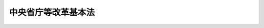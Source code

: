.. _H10HO103:

====================
中央省庁等改革基本法
====================

.. raw:: html
    
    
    <b>中央省庁等改革基本法<br>
    （平成十年六月十二日法律第百三号）</b><br><br><div align="right">最終改正：平成一一年一二月二二日法律第一六〇号</div><br><a name="0000000000000000000000000000000000000000000000000000000000000000000000000000000"></a>
    <br>
    　<a href="#1000000000001000000000000000000000000000000000000000000000000000000000000000000" target="data">第一章　総則（第一条―第五条）</a>
    <br>
    　<a href="#1000000000002000000000000000000000000000000000000000000000000000000000000000000" target="data">第二章　内閣機能の強化（第六条―第十四条）</a>
    <br>
    　<a href="#1000000000003000000000000000000000000000000000000000000000000000000000000000000" target="data">第三章　国の行政機関の再編成（第十五条―第三十一条）</a>
    <br>
    　<a href="#1000000000004000000000000000000000000000000000000000000000000000000000000000000" target="data">第四章　国の行政組織等の減量、効率化等</a>
    <br>
    　　<a href="#1000000000004000000001000000000000000000000000000000000000000000000000000000000" target="data">第一節　国の行政組織等の減量、効率化等の推進方針（第三十二条）</a>
    <br>
    　　<a href="#1000000000004000000002000000000000000000000000000000000000000000000000000000000" target="data">第二節　現業の改革（第三十三条―第三十五条）</a>
    <br>
    　　<a href="#1000000000004000000003000000000000000000000000000000000000000000000000000000000" target="data">第三節　独立行政法人制度の創設等（第三十六条―第四十二条）</a>
    <br>
    　　<a href="#1000000000004000000004000000000000000000000000000000000000000000000000000000000" target="data">第四節　その他の見直し（第四十三条―第四十七条）</a>
    <br>
    　<a href="#1000000000005000000000000000000000000000000000000000000000000000000000000000000" target="data">第五章　関連諸制度の改革との連携（第四十八条―第五十一条）</a>
    <br>
    　<a href="#1000000000006000000000000000000000000000000000000000000000000000000000000000000" target="data">第六章　中央省庁等改革推進本部（第五十二条―第六十三条）</a>
    <br>
    　<a href="#5000000000000000000000000000000000000000000000000000000000000000000000000000000" target="data">附則</a>
    <br><p>　　　<b><a name="1000000000001000000000000000000000000000000000000000000000000000000000000000000">第一章　総則</a>
    </b>
    </p><p>
    </p><div class="arttitle"><a name="1000000000000000000000000000000000000000000000000100000000000000000000000000000">（目的）</a>
    </div><div class="item"><b>第一条</b>
    <a name="1000000000000000000000000000000000000000000000000100000000001000000000000000000"></a>
    　この法律は、平成九年十二月三日に行われた行政改革会議の最終報告の趣旨にのっとって行われる内閣機能の強化、国の行政機関の再編成並びに国の行政組織並びに事務及び事業の減量、効率化等の改革（以下「中央省庁等改革」という。）について、その基本的な理念及び方針その他の基本となる事項を定めるとともに、中央省庁等改革推進本部を設置すること等により、これを推進することを目的とする。
    </div>
    
    <p>
    </p><div class="arttitle"><a name="1000000000000000000000000000000000000000000000000200000000000000000000000000000">（中央省庁等改革に関する基本理念）</a>
    </div><div class="item"><b>第二条</b>
    <a name="1000000000000000000000000000000000000000000000000200000000001000000000000000000"></a>
    　中央省庁等改革は、内外の社会経済情勢の変化を踏まえ、国が本来果たすべき役割を重点的に担い、かつ、有効に遂行するにふさわしく、国の行政組織並びに事務及び事業の運営を簡素かつ効率的なものとするとともに、その総合性、機動性及び透明性の向上を図り、これにより戦後の我が国の社会経済構造の転換を促し、もってより自由かつ公正な社会の形成に資することを基本として行われるものとする。
    </div>
    
    <p>
    </p><div class="arttitle"><a name="1000000000000000000000000000000000000000000000000300000000000000000000000000000">（国の責務）</a>
    </div><div class="item"><b>第三条</b>
    <a name="1000000000000000000000000000000000000000000000000300000000001000000000000000000"></a>
    　国は、前条の基本理念にのっとり、中央省庁等改革を推進する責務を有する。
    </div>
    
    <p>
    </p><div class="arttitle"><a name="1000000000000000000000000000000000000000000000000400000000000000000000000000000">（中央省庁等改革の基本方針）</a>
    </div><div class="item"><b>第四条</b>
    <a name="1000000000000000000000000000000000000000000000000400000000001000000000000000000"></a>
    　政府は、次に掲げる基本方針に基づき、中央省庁等改革を行うものとする。
    <div class="number"><b><a name="1000000000000000000000000000000000000000000000000400000000001000000001000000000">一</a>
    </b>
    　内閣が<a href="/cgi-bin/idxrefer.cgi?H_FILE=%8f%ba%93%f1%88%ea%8c%9b%81%5a&amp;REF_NAME=%93%fa%96%7b%8d%91%8c%9b%96%40&amp;ANCHOR_F=&amp;ANCHOR_T=" target="inyo">日本国憲法</a>
    の定める国務を総理する任務を十全に果たすことができるようにするため、内閣の機能を強化し、内閣総理大臣の国政運営上の指導性をより明確なものとし、並びに内閣及び内閣総理大臣を補佐し、支援する体制を整備すること。
    </div>
    <div class="number"><b><a name="1000000000000000000000000000000000000000000000000400000000001000000002000000000">二</a>
    </b>
    　国の行政が本来果たすべき機能を十全に発揮し、内外の主要な行政課題に的確かつ柔軟に対応し得るようにするため、次に掲げるところに従い、新たな省の編成を行うこと。<div class="para1"><b>イ</b>　国の行政が担うべき主要な任務を基軸として、一の省ができる限り総合性及び包括性をもった行政機能を担うこと。</div>
    <div class="para1"><b>ロ</b>　基本的な政策目的又は価値体系の対立する行政機能は、できる限り異なる省が担うこと。</div>
    <div class="para1"><b>ハ</b>　各省の行政機能及び権限は、できる限り均衡のとれたものとすること。</div>
    
    </div>
    <div class="number"><b><a name="1000000000000000000000000000000000000000000000000400000000001000000003000000000">三</a>
    </b>
    　国の規制の撤廃又は緩和を進め、国と民間とが分担すべき役割を見直し、及び国と地方公共団体との役割分担の在り方に即した地方分権を推進し、これに伴い国の事務及び事業のうち民間又は地方公共団体にゆだねることが可能なものはできる限りこれらにゆだねること等により、国の行政組織並びに事務及び事業を減量し、その運営を効率化するとともに、国が果たす役割を重点化すること。
    </div>
    <div class="number"><b><a name="1000000000000000000000000000000000000000000000000400000000001000000004000000000">四</a>
    </b>
    　国の行政機関における政策の企画立案に関する機能とその実施に関する機能とを分離することを基本とし、それぞれの機能を高度化するとともに、組織上の分担体制を明らかにし、及びそれらに係る責任の所在を明確化すること。この場合において、政策の企画立案に関する機能を担う組織とその実施に関する機能を担う組織との緊密な連携の確保を図ること。
    </div>
    <div class="number"><b><a name="1000000000000000000000000000000000000000000000000400000000001000000005000000000">五</a>
    </b>
    　国の行政機関の間における政策についての協議及び調整の活性化及び円滑化並びにその透明性の向上を図り、かつ、政府全体として総合的かつ一体的な行政運営を図ること。
    </div>
    <div class="number"><b><a name="1000000000000000000000000000000000000000000000000400000000001000000006000000000">六</a>
    </b>
    　国民的視点に立ち、かつ、内外の社会経済情勢の変化を踏まえた客観的な政策評価機能を強化するとともに、評価の結果が政策に適切に反映されるようにすること。
    </div>
    <div class="number"><b><a name="1000000000000000000000000000000000000000000000000400000000001000000007000000000">七</a>
    </b>
    　行政運営の透明性の向上を図るとともに、政府の諸活動を国民に説明する責務が全うされるものとすること。
    </div>
    <div class="number"><b><a name="1000000000000000000000000000000000000000000000000400000000001000000008000000000">八</a>
    </b>
    　国の行政機関（その内部組織を含む。）の編成に当たっては、内外の社会経済情勢の変化並びに行政需要及び政策課題の変化に柔軟かつ弾力的に対応し得る仕組みとすること。
    </div>
    </div>
    
    <p>
    </p><div class="arttitle"><a name="1000000000000000000000000000000000000000000000000500000000000000000000000000000">（新体制への移行目標時期）</a>
    </div><div class="item"><b>第五条</b>
    <a name="1000000000000000000000000000000000000000000000000500000000001000000000000000000"></a>
    　政府は、中央省庁等改革の緊要性にかんがみ、遅くともこの法律の施行後五年以内に、できれば平成十三年一月一日を目標として、中央省庁等改革による新たな体制への移行を開始するものとする。
    </div>
    
    
    <p>　　　<b><a name="1000000000002000000000000000000000000000000000000000000000000000000000000000000">第二章　内閣機能の強化</a>
    </b>
    </p><p>
    </p><div class="arttitle"><a name="1000000000000000000000000000000000000000000000000600000000000000000000000000000">（内閣総理大臣の発議権）</a>
    </div><div class="item"><b>第六条</b>
    <a name="1000000000000000000000000000000000000000000000000600000000001000000000000000000"></a>
    　内閣総理大臣が、内閣の首長として、国政に関する基本方針（対外政策及び安全保障政策の基本、行政及び財政運営の基本、経済全般の運営及び予算編成の基本方針並びに行政機関の組織及び人事の基本方針のほか、個別の政策課題であって国政上重要なものを含む。以下同じ。）について、閣議にかけることができることを法制上明らかにするものとする。
    </div>
    
    <p>
    </p><div class="arttitle"><a name="1000000000000000000000000000000000000000000000000700000000000000000000000000000">（国務大臣の数）</a>
    </div><div class="item"><b>第七条</b>
    <a name="1000000000000000000000000000000000000000000000000700000000001000000000000000000"></a>
    　内閣総理大臣以外の国務大臣について、複数省に関係する案件に関する総合調整等を担当する国務大臣が果たすべき役割にかんがみ、その総数を十五人から十七人程度とするよう必要な法制上の措置を講ずるものとする。
    </div>
    
    <p>
    </p><div class="arttitle"><a name="1000000000000000000000000000000000000000000000000800000000000000000000000000000">（内閣官房の基本的性格及び任務）</a>
    </div><div class="item"><b>第八条</b>
    <a name="1000000000000000000000000000000000000000000000000800000000001000000000000000000"></a>
    　内閣官房は、内閣の補助機関であるとともに、内閣の首長としての内閣総理大臣の職務を直接に補佐する機能を担うものとする。
    </div>
    <div class="item"><b><a name="1000000000000000000000000000000000000000000000000800000000002000000000000000000">２</a>
    </b>
    　内閣官房は、内閣及び内閣総理大臣を補佐する機関として、閣議に係る事務等を処理するほか、国政に関する基本方針の企画立案、国政上の重要事項についての総合調整、情報の収集及び分析、危機管理並びに広報に関する機能を担うものとし、これらの機能を強化するため必要な措置を講ずるものとする。
    </div>
    <div class="item"><b><a name="1000000000000000000000000000000000000000000000000800000000003000000000000000000">３</a>
    </b>
    　内閣官房の任務に、国政に関する基本方針の企画立案を行うことが含まれることを法制上明らかにするものとする。
    </div>
    
    <p>
    </p><div class="arttitle"><a name="1000000000000000000000000000000000000000000000000900000000000000000000000000000">（内閣官房の組織の在り方）</a>
    </div><div class="item"><b>第九条</b>
    <a name="1000000000000000000000000000000000000000000000000900000000001000000000000000000"></a>
    　内閣官房は、基本的に内閣総理大臣により直接選任された者によって運営されるべきものとし、このため、行政組織の内外から人材を機動的に登用することができるよう、必要な措置を講ずるものとする。
    </div>
    <div class="item"><b><a name="1000000000000000000000000000000000000000000000000900000000002000000000000000000">２</a>
    </b>
    　内閣官房の組織については、その時々の政策課題に応じ、柔軟かつ弾力的な運営が可能な仕組みとするものとする。
    </div>
    <div class="item"><b><a name="1000000000000000000000000000000000000000000000000900000000003000000000000000000">３</a>
    </b>
    　内閣総理大臣の職務を直接に補佐する体制を整備するため、内閣総理大臣補佐官及び内閣総理大臣秘書官の定数の在り方を弾力的なものとするほか、内閣官房の定数管理を柔軟なものとすることができるよう、必要な措置を講ずるものとする。
    </div>
    
    <p>
    </p><div class="arttitle"><a name="1000000000000000000000000000000000000000000000001000000000000000000000000000000">（内閣府の基本的な性格及び任務）</a>
    </div><div class="item"><b>第十条</b>
    <a name="1000000000000000000000000000000000000000000000001000000000001000000000000000000"></a>
    　内閣府は、内閣に、内閣総理大臣を長とする行政機関として置かれるものとし、内閣官房を助けて国政上重要な具体的事項に関する企画立案及び総合調整を行い、内閣総理大臣が担当することがふさわしい行政事務を処理し、並びに内閣総理大臣を主任の大臣とする外局を置く機関とするものとする。
    </div>
    <div class="item"><b><a name="1000000000000000000000000000000000000000000000001000000000002000000000000000000">２</a>
    </b>
    　内閣府の任務及び機能（外局に係るものを除く。）は、おおむね次に掲げるものとする。
    <div class="number"><b><a name="1000000000000000000000000000000000000000000000001000000000002000000001000000000">一</a>
    </b>
    　経済財政政策、総合科学技術政策、防災、男女共同参画その他の各省の事務に広範に関係する事項に関する企画立案及び総合調整
    </div>
    <div class="number"><b><a name="1000000000000000000000000000000000000000000000001000000000002000000002000000000">二</a>
    </b>
    　皇室、栄典及び公式制度に関する事務その他の内閣総理大臣が担当することがふさわしい事務の処理
    </div>
    <div class="number"><b><a name="1000000000000000000000000000000000000000000000001000000000002000000003000000000">三</a>
    </b>
    　沖縄対策（企画立案及び総合調整のほか、沖縄振興開発計画に関する事務及びその関係予算の一括計上に係る事務を含む。以下同じ。）
    </div>
    <div class="number"><b><a name="1000000000000000000000000000000000000000000000001000000000002000000004000000000">四</a>
    </b>
    　北方対策
    </div>
    <div class="number"><b><a name="1000000000000000000000000000000000000000000000001000000000002000000005000000000">五</a>
    </b>
    　消費者行政、物価行政及び市民活動を行う団体一般に関する行政
    </div>
    <div class="number"><b><a name="1000000000000000000000000000000000000000000000001000000000002000000006000000000">六</a>
    </b>
    　青少年健全育成行政に関する総合調整
    </div>
    </div>
    <div class="item"><b><a name="1000000000000000000000000000000000000000000000001000000000003000000000000000000">３</a>
    </b>
    　各省庁が所掌している消費者行政に関する事務については、できる限り内閣府に統合するものとする。
    </div>
    <div class="item"><b><a name="1000000000000000000000000000000000000000000000001000000000004000000000000000000">４</a>
    </b>
    　宮内庁は、内閣府に置くものとする。
    </div>
    <div class="item"><b><a name="1000000000000000000000000000000000000000000000001000000000005000000000000000000">５</a>
    </b>
    　防衛庁及び国家公安委員会は、内閣府に、その外局として置くものとし、国務大臣をこれらの長とするものとする。
    </div>
    <div class="item"><b><a name="1000000000000000000000000000000000000000000000001000000000006000000000000000000">６</a>
    </b>
    　金融庁は、内閣府に、その外局として置くものとし、次に掲げる機能及び政策の在り方を踏まえ、金融監督庁を改組して編成するものとする。
    <div class="number"><b><a name="1000000000000000000000000000000000000000000000001000000000006000000001000000000">一</a>
    </b>
    　国内金融に関する企画立案を担うこと。
    </div>
    <div class="number"><b><a name="1000000000000000000000000000000000000000000000001000000000006000000002000000000">二</a>
    </b>
    　金融については、基本的に市場の自主性及び自律性にゆだね、行政の関与は必要最小限のものに限ること。
    </div>
    <div class="number"><b><a name="1000000000000000000000000000000000000000000000001000000000006000000003000000000">三</a>
    </b>
    　金融監督庁が各省と共同で所管している金融に関する検査及び監督の業務については、金融庁に一元化すること。
    </div>
    <div class="number"><b><a name="1000000000000000000000000000000000000000000000001000000000006000000004000000000">四</a>
    </b>
    　関係法律に基づく命令の立は、できる限り単独で所管すること。
    </div>
    <div class="number"><b><a name="1000000000000000000000000000000000000000000000001000000000006000000005000000000">五</a>
    </b>
    　金融庁の地方組織の在り方について検討すること。
    </div>
    </div>
    <div class="item"><b><a name="1000000000000000000000000000000000000000000000001000000000007000000000000000000">７</a>
    </b>
    　防衛施設庁は、防衛庁に、その外局として置くものとする。
    </div>
    <div class="item"><b><a name="1000000000000000000000000000000000000000000000001000000000008000000000000000000">８</a>
    </b>
    　内閣官房長官は、内閣府（防衛庁及び国家公安委員会を除く。）の事務を統轄し、その職員の服務を統督するものとする。
    </div>
    
    <p>
    </p><div class="arttitle"><a name="1000000000000000000000000000000000000000000000001100000000000000000000000000000">（担当大臣）</a>
    </div><div class="item"><b>第十一条</b>
    <a name="1000000000000000000000000000000000000000000000001100000000001000000000000000000"></a>
    　内閣府の任務のうち国政上重要な特定の事項に関する企画立案及び総合調整について、国務大臣に、これを担当させることができるものとする。この場合において、当該国務大臣に強力な調整のための権限を付与するとともに、併せて、当該国務大臣がその任務を円滑に遂行することができるようにするため、関係する国の行政機関の間における協議及び調整の仕組みを整備するものとする。
    </div>
    <div class="item"><b><a name="1000000000000000000000000000000000000000000000001100000000002000000000000000000">２</a>
    </b>
    　沖縄対策及び北方対策については、前項の国務大臣に担当させるものとする。
    </div>
    <div class="item"><b><a name="1000000000000000000000000000000000000000000000001100000000003000000000000000000">３</a>
    </b>
    　金融庁が所管する事項については、第一項の国務大臣に担当させるものとする。
    </div>
    
    <p>
    </p><div class="arttitle"><a name="1000000000000000000000000000000000000000000000001200000000000000000000000000000">（内閣府の組織の在り方）</a>
    </div><div class="item"><b>第十二条</b>
    <a name="1000000000000000000000000000000000000000000000001200000000001000000000000000000"></a>
    　内閣府の内部部局は、第十条第二項に規定する任務及び機能に係る事務を的確に処理できるよう組織するものとする。この場合において、沖縄対策については、その担当部局を設け、かつ、その任務及び機能を果たすため必要かつ十分な体制を整備するものとする。
    </div>
    <div class="item"><b><a name="1000000000000000000000000000000000000000000000001200000000002000000000000000000">２</a>
    </b>
    　内閣府の内部部局には、国政上重要な具体的事項に関する企画立案及び総合調整を行うため、必要に応じ、広く行政組織の内外から人材を登用するものとする。
    </div>
    <div class="item"><b><a name="1000000000000000000000000000000000000000000000001200000000003000000000000000000">３</a>
    </b>
    　内閣府に、経済財政政策、総合科学技術政策、防災及び男女共同参画に関し、国務大臣、学識経験を有する者等の合議により審議し、必要な意見を述べるための合議制の機関として、経済財政諮問会議、総合科学技術会議、中央防災会議及び男女共同参画会議を置くものとし、その任務及び構成員は、別表第一のとおりとする。
    </div>
    <div class="item"><b><a name="1000000000000000000000000000000000000000000000001200000000004000000000000000000">４</a>
    </b>
    　金融機関等の大規模かつ連鎖的な破綻等の金融危機への対応に関する重要事項を審議するため、内閣府に、内閣総理大臣、財務大臣、前条第三項の担当大臣、金融庁長官、日本銀行総裁等によって構成される合議制の機関を置くものとする。
    </div>
    <div class="item"><b><a name="1000000000000000000000000000000000000000000000001200000000005000000000000000000">５</a>
    </b>
    　原子力委員会及び原子力安全委員会は、内閣府に置き、その機能を継続するものとする。
    </div>
    <div class="item"><b><a name="1000000000000000000000000000000000000000000000001200000000006000000000000000000">６</a>
    </b>
    　経済企画庁に置かれている試験研究機関は、内閣府に移管し、内閣府の内部部局と連携して機能するようにするものとする。
    </div>
    <div class="item"><b><a name="1000000000000000000000000000000000000000000000001200000000007000000000000000000">７</a>
    </b>
    　沖縄総合事務局は、内閣府に置き、その機能を継続するものとする。
    </div>
    
    <p>
    </p><div class="arttitle"><a name="1000000000000000000000000000000000000000000000001300000000000000000000000000000">（国の行政機関の幹部職員の任免についての内閣承認）</a>
    </div><div class="item"><b>第十三条</b>
    <a name="1000000000000000000000000000000000000000000000001300000000001000000000000000000"></a>
    　国の行政機関の事務次官、局長その他の幹部職員については、任命権者がその任免を行うに際し内閣の承認を要することとするための措置を講ずるものとする。
    </div>
    
    <p>
    </p><div class="arttitle"><a name="1000000000000000000000000000000000000000000000001400000000000000000000000000000">（内閣機能の強化に関するその他の措置）</a>
    </div><div class="item"><b>第十四条</b>
    <a name="1000000000000000000000000000000000000000000000001400000000001000000000000000000"></a>
    　政府は、第六条から前条までに規定するもののほか、第四条第一号の基本方針の趣旨にのっとり、内閣機能を強化するため、内閣及び内閣官房の運営の改善を図るものとする。
    </div>
    
    
    <p>　　　<b><a name="1000000000003000000000000000000000000000000000000000000000000000000000000000000">第三章　国の行政機関の再編成</a>
    </b>
    </p><p>
    </p><div class="arttitle"><a name="1000000000000000000000000000000000000000000000001500000000000000000000000000000">（新たな省の名称等）</a>
    </div><div class="item"><b>第十五条</b>
    <a name="1000000000000000000000000000000000000000000000001500000000001000000000000000000"></a>
    　第四条に規定する基本方針に従い新たに編成される省（以下「新たな省」という。）の名称、主要な任務及び主要な行政機能は、別表第二のとおりとするものとする。
    </div>
    
    <p>
    </p><div class="arttitle"><a name="1000000000000000000000000000000000000000000000001600000000000000000000000000000">（内部部局及び外局）</a>
    </div><div class="item"><b>第十六条</b>
    <a name="1000000000000000000000000000000000000000000000001600000000001000000000000000000"></a>
    　内閣府及び新たな省（第四項第一号の委員会及び庁を含む。以下「府省」という。）の内部部局は、主として政策の企画立案に関する機能を担うものとする。
    </div>
    <div class="item"><b><a name="1000000000000000000000000000000000000000000000001600000000002000000000000000000">２</a>
    </b>
    　政府は、府省の内部部局の組織の編成に当たっては、その任務及び機能に即して、総合的かつ機能的な行政運営が可能となるようにするとともに、状況に応じて所掌事務を分掌して機動的に遂行する職の活用を図るものとする。
    </div>
    <div class="item"><b><a name="1000000000000000000000000000000000000000000000001600000000003000000000000000000">３</a>
    </b>
    　政府は、府省の内部部局の組織の編成に当たっては、一の府省の内部部局として置かれる局の数を基本として十以下とすることを目標とするものとする。
    </div>
    <div class="item"><b><a name="1000000000000000000000000000000000000000000000001600000000004000000000000000000">４</a>
    </b>
    　外局として置かれる委員会及び庁は、次に掲げるものを除を除く。）を、法律により、当該実施庁の長に委任すること。
    </div>
    <div class="number"><b><a name="1000000000000000000000000000000000000000000000001600000000006000000002000000000">二</a>
    </b>
    　前号の場合において、府省の長は、実施庁の長にその権限が委任された事務の実施基準その他当該事務の実施に必要な準則を定めて公表するとともに、実施庁が達成すべき目標を設定し、その目標に対する実績を評価して公表すること。
    </div>
    <div class="number"><b><a name="1000000000000000000000000000000000000000000000001600000000006000000003000000000">三</a>
    </b>
    　前二号の場合における府省の長の実施庁の業務についての監督は、前号に規定するものの範囲に限定することを基本とすること。
    </div>
    <div class="number"><b><a name="1000000000000000000000000000000000000000000000001600000000006000000004000000000">四</a>
    </b>
    　実施庁の長において、その内部組織をより弾力的に編成することができる仕組みとすること。
    </div>
    
    <div class="item"><b><a name="1000000000000000000000000000000000000000000000001600000000007000000000000000000">７</a>
    </b>
    　政府は、第四項第二号の庁が政策の実施に関する事務を行う場合には、実施庁に準じて、その運営の効率化を図るものとする。
    </div>
    
    <p>
    </p><div class="arttitle"><a name="1000000000000000000000000000000000000000000000001700000000000000000000000000000">（総務省の編成方針）</a>
    </div><div class="item"><b>第十七条</b>
    <a name="1000000000000000000000000000000000000000000000001700000000001000000000000000000"></a>
    　総務省は、次に掲げる機能及び政策の在り方を踏まえて編成するものとする。
    <div class="number"><b><a name="1000000000000000000000000000000000000000000000001700000000001000000001000000000">一</a>
    </b>
    　人事管理機能について、国家公務員制度に関する企画立案並びに内閣官房が策定する人事運用の基本方針を踏まえた政府全体を通ずる人事管理の方針、計画等に関する企画立案及び総合調整、各行政機関における人事管理施策の統一その他中央人事行政機関としての内閣総理大臣を補佐する機能を担うこと。
    </div>
    <div class="number"><b><a name="1000000000000000000000000000000000000000000000001700000000001000000002000000000">二</a>
    </b>
    　行政の評価及び監視の機能について、府省の関係部門との連携、客観的かつ公正な評価方法の確立、評価の迅速化、評価結果の公開及び府省の政策への反映、調査対象の拡充及び権限の明確化等その充実を図るとともに、当該機能を公共事業における費用効果分析の仕組みの確立及び実効性の確保のために活用すること。
    </div>
    <div class="number"><b><a name="1000000000000000000000000000000000000000000000001700000000001000000003000000000">三</a>
    </b>
    　統計行政について、次に掲げるところによること。<div class="para1"><b>イ</b>　統計について、政府全体を通ずる調整を行い、府省の行う統計行政の重複を是正するほか、それぞれの調査結果の共有化を推進すること。</div>
    <div class="para1"><b>ロ</b>　府省が行う大規模統計で全数調査として行われるものについて、分野ごとの専門性を踏まえ、その実施について必要な一元化を行うこと。</div>
    <div class="para1"><b>いては、財政収支が著しく不均衡な状況にある団体等に関するものを除き、地方公共団体の自主性を尊重したものとすること。</b></div>
    <div class="para1"><b>ニ</b>　地方税制について、地方公共団体の課税権の自主性を尊重したものとすること。</div>
    <div class="para1"><b>ホ</b>　地方公共団体間の財政の調整については、財源の均衡化を図り、行政の標準的な水準を確保するという本来の目的に照らして必要な範囲に限定し、その算定事務について一層の簡素化及び透明化を進めること。</div>
    
    </div>
    <div class="number"><b><a name="1000000000000000000000000000000000000000000000001700000000001000000005000000000">五</a>
    </b>
    　消防行政について、次に掲げるところによること。<div class="para1"><b>イ</b>　消防制度の企画立案及び全国的見地から広域的に対応する必要のある事務にその機能を集中させること。</div>
    <div class="para1"><b>ロ</b>　個別の地方公共団体に対する関与及び補助については、真に必要がある範囲にとどめること。</div>
    <div class="para1"><b>ハ</b>　検査、検定その他の安全の確保のための規制については、その目的に照らして必要最小限のものとするほか、民間の能力の活用を進めること。</div>
    
    </div>
    <div class="number"><b><a name="1000000000000000000000000000000000000000000000001700000000001000000006000000000">六</a>
    </b>
    　電気通信行政及び放送行政については、当該行政に係る郵政省の機能を通商産業省との分担を変更しないで引き継ぐとともに、当該行政を担当する局を二局に再編して内部部局に置くこと。
    </div>
    <div class="number"><b><a name="1000000000000000000000000000000000000000000000001700000000001000000007000000000">七</a>
    </b>
    　郵政事業について、次に掲げるところによること。<div class="para1"><b>イ</b>　郵政事業に係る企画立案及び管理を所掌する一局を内部部局に置くこと。</div>
    <div class="para1"><b>ロ</b>　郵政事業の実施に関する機能を担う外局として置かれる郵政事業庁は、この法律の施行の日から起算して五年を経過する日（その日が郵政事業庁の設置の日から起算して二年を経過する日より前である場合は、同日）の属する年において、第三十三条第一項に規定する国営の新たな公社に移行すること。</div>
    
    </div>
    <div class="number"><b><a name="1000000000000000000000000000000000000000000000001700000000001000000008000000000">八</a>
    </b>
    　公正取引委員会については、<a href="/cgi-bin/idxrefer.cgi?H_FILE=%8f%ba%93%f1%93%f1%96%40%8c%dc%8e%6c&amp;REF_NAME=%8e%84%93%49%93%c6%90%e8%82%cc%8b%d6%8e%7e%8b%79%82%d1%8c%f6%90%b3%8e%e6%88%f8%82%cc%8a%6d%95%db%82%c9%8a%d6%82%b7%82%e9%96%40%97%a5&amp;ANCHOR_F=&amp;ANCHOR_T=" target="inyo">私的独占の禁止及び公正取引の確保に関する法律</a>
    （昭和二十二年法律第五十四号）の厳正な執行を確保することの重要性にかんがみ、その審査体制等の充実を図ること。
    </div>
    <div class="number"><b><a name="1000000000000000000000000000000000000000000000001700000000001000000009000000000">九</a>
    </b>
    　日本学術会議については、総務省に置くものとするが、総合科学技術会議において、その在り方を検討すること。
    </div>
    </div>
    
    <p>
    </p><div class="arttitle"><a name="1000000000000000000000000000000000000000000000001800000000000000000000000000000">（法務省の編成方針）</a>
    </div><div class="item"><b>第十八条</b>
    <a name="1000000000000000000000000000000000000000000000001800000000001000000000000000000"></a>
    　法務省は、次に掲げる機能及び政策の在り方を踏まえて編成するものとする。
    <div class="number"><b><a name="1000000000000000000000000000000000000000000000001800000000001000000001000000000">一</a>
    </b>
    　人権擁護行政について、その充実強化を図ること。
    </div>
    <div class="number"><b><a name="1000000000000000000000000000000000000000000000001800000000001000000002000000000">二</a>
    </b>
    　司法機能の充実強化の方策について更に検討するとともに、関係機関に対し必要な協力を行うこと。
    </div>
    <div class="number"><b><a name="1000000000000000000000000000000000000000000000001800000000001000000003000000000">三</a>
    </b>
    　行政審判機能の充実強化の方策及びこれを担う組織の在り方についての検討の支援を行うこと。
    </div>
    <div class="number"><b><a name="1000000000000000000000000000000000000000000000001800000000001000000004000000000">四</a>
    </b>
    　公安調査庁について、内外における諸情勢の変化に対応し、組織の減量を図るとともに、相当数の人員を在外における情報収集活動の強化及び内閣における情報の収集、分析等の機能の充実のために充てるものとするほか、<a href="/cgi-bin/idxrefer.cgi?H_FILE=%8f%ba%93%f1%8e%b5%96%40%93%f1%8e%6c%81%5a&amp;REF_NAME=%94%6a%89%f3%8a%88%93%ae%96%68%8e%7e%96%40&amp;ANCHOR_F=&amp;ANCHOR_T=" target="inyo">破壊活動防止法</a>
    （昭和二十七年法律第二百四十号）に基づく破壊的団体の規制の実効性を確保するなど、同庁の機能を見直すこと。
    </div>
    <div class="number"><b><a name="1000000000000000000000000000000000000000000000001800000000001000000005000000000">五</a>
    </b>
    　出入国管理機関について、税関、検疫機関及び動植物検疫機関との密接な連携を確保すること。
    </div>
    </div>
    
    <p>
    </p><div class="arttitle"><a name="1000000000000000000000000000000000000000000000001900000000000000000000000000000">（外務省の編成方針）</a>
    </div><div class="item"><b>第十九条</b>
    <a name="1000000000000000000000000000000000000000000000001900000000001000000000000000000"></a>
    　外務省は、次に掲げる機能及び政策の在り方を踏まえて編成するものとする。
    <div class="number"><b><a name="1000000000000000000000000000000000000000000000001900000000001000000001000000000">一</a>
    </b>
    　総合的な外交政策の策定に関する機能を充実強化すること。
    </div>
    <div class="number"><b><a name="1000000000000000000000000000000000000000000000001900000000001000000002000000000">二</a>
    </b>
    　情報の収集、分析及び報告に関する機能を充実強化すること。
    </div>
    <div class="number"><b><a name="1000000000000000000000000000000000000000000000001900000000001000000003000000000">三</a>
    </b>
    　国際社会に広く影響を及ぼす国際約束等の策定に主体的に参画すること。
    </div>
    <div class="number"><b><a name="1000000000000000000000000000000000000000000000001900000000001000000004000000000">四</a>
    </b>
    　政府開発援助について、次に掲げるところによること。<div class="para1"><b>イ</b>　政府開発援助のより効果的かつ効率的な推進を図るとともに、その推進に当たって民間の人材を活用すること。</div>
    <div class="para1"><b>ロ</b>　対象国に関する総合的な援助方針の策定その他の政府開発援助に関する全体的な企画及び有償資金協力に関する企画立案について、政府全体を通ずる調整の中核としての機能を担うこと。</div>
    <div class="para1"><b>ハ</b>　海外経済協力基金と日本輸出入銀行の統合を踏まえ、海外経済協力基金に係る事務については外務省が中心となり関係省との関係を緊密化するとともに、日本輸出入銀行に係る事務については財務省が担当し外務省等との関係を緊密化すること。</div>
    <div class="para1"><b>ニ</b>　技術協力に関する企画立案について、政府全体を通ずる一元的な調整の中核としての機能を担うこと。ただし、留学生に係るものについては、教育科学技術省の主導性を確保すること。</div>
    <div class="para1"><b>ホ</b>　技術協力については、国際協力事業団を中心として実施するものとし、関係府省は、同事業団と緊密な連携を確保しつつ、協力すること。</div>
    <div class="para1"><b>ヘ</b>　国際機関を通じた協力については、大蔵省等との間の分担の在り方を基本として財務省等との間でこれを分担することとするとともに、相互の連携を緊密化すること。</div>
    
    </div>
    <div class="number"><b><a name="1000000000000000000000000000000000000000000000001900000000001000000005000000000">五</a>
    </b>
    　対外経済政策について、通商政策機能等を担う関係省との間において、人事交流その他の協力体制の充実及び役割分担の明確化を図ること。
    </div>
    <div class="number"><b><a name="1000000000000000000000000000000000000000000000001900000000001000000006000000000">六</a>
    </b>
    　国際文化交流について、教育科学技術省との連携を更に緊密化すること。
    </div>
    <div class="number"><b><a name="1000000000000000000000000000000000000000000000001900000000001000000007000000000">七</a>
    </b>
    　安全保障について、外交政策と防衛政策を始めとした関係府省の政策との密接な連携を確保することにより、総合的な安全保障政策の構築を図ること。
    </div>
    <div class="number"><b><a name="1000000000000000000000000000000000000000000000001900000000001000000008000000000">八</a>
    </b>
    　地域に関するよりきめ細かな外交政策を推進するため、これを担当する局を適切な分担に再編すること。
    </div>
    </div>
    
    <p>
    </p><div class="arttitle"><a name="1000000000000000000000000000000000000000000000002000000000000000000000000000000">（財務省の編成方針）</a>
    </div><div class="item"><b>第二十条</b>
    <a name="1000000000000000000000000000000000000000000000002000000000001000000000000000000"></a>
    　財務省は、次に掲げる機能及び政策の在り方を踏まえて編成するものとする。
    <div class="number"><b><a name="1000000000000000000000000000000000000000000000002000000000001000000001000000000">一</a>
    </b>
    　財政構造改革を推進すること。
    </div>
    <div class="number"><b><a name="1000000000000000000000000000000000000000000000002000000000001000000002000000000">二</a>
    </b>
    　財政投融資制度を抜本的に改革することとし、郵便貯金として受け入れた資金及び年金積立金（厚生保険特別会計の年金勘定及び国民年金特別会計の国民年金勘定に係る積立金をいう。）に係る資金運用部資金法（昭和二十六年法律第百号）第二条に基づく資金運用部への預託を廃止し、並びに資金調達について、既往の貸付けの継続にかかわる資金繰りに配慮しつつ、市場原理にのっとったものとし、並びにその新たな機能にふさわしい仕組みを構築すること。
    </div>
    <div class="number"><b><a name="1000000000000000000000000000000000000000000000002000000000001000000003000000000">三</a>
    </b>
    　国際金融及び為替管理を担当する部門については、当面、財務省に置き、日本銀行の役割を含め、当該部門の在り方について検討し結論を得ること。
    </div>
    <div class="number"><b><a name="1000000000000000000000000000000000000000000000002000000000001000000004000000000">四</a>
    </b>
    　国と地方を通じた徴税の一元化については、地方自治との関係及び国と地方を通ずる税制の在り方を踏まえて更に検討すること。
    </div>
    <div class="number"><b><a name="1000000000000000000000000000000000000000000000002000000000001000000005000000000">五</a>
    </b>
    　徴税における中立性及び公正性の確保を図るため、税制の簡素化を進め、通達への依存を縮減するとともに、必要な通達は国民に分かりやすい形で公表すること。
    </div>
    <div class="number"><b><a name="1000000000000000000000000000000000000000000000002000000000001000000006000000000">六</a>
    </b>
    　税関について、出入国管理機関、検疫機関及び動植物検疫機関との密接な連携を確保すること。
    </div>
    <div class="number"><b><a name="1000000000000000000000000000000000000000000000002000000000001000000007000000000">七</a>
    </b>
    　財政投融資制度の改革及び国有財産管理事務の減量に伴い、これらを担当する局を整理する等内部組織を見直すこと。
    </div>
    <div class="number"><b><a name="1000000000000000000000000000000000000000000000002000000000001000000008000000000">八</a>
    </b>
    　金融破綻処理制度ないし金融危機管理に関する企画立案については、その範囲を明確に定めるとともに、これに配置する職員の数は、必要最小限のものとすること。
    </div>
    </div>
    
    <p>
    </p><div class="arttitle"><a name="1000000000000000000000000000000000000000000000002100000000000000000000000000000">（経済産業省の編成方針）</a>
    </div><div class="item"><b>第二十一条</b>
    <a name="10000000000000000000000000000000000000000000000021000000000%E5%9C%B0%E5%9F%9F%E3%81%AE%E5%BD%B9%E5%89%B2%E3%82%92%E5%BC%B7%E5%8C%96%E3%81%99%E3%82%8B%E3%81%A8%E3%81%A8%E3%82%82%E3%81%AB%E3%80%81%E6%96%B0%E8%A6%8F%E7%94%A3%E6%A5%AD%E3%81%AE%E5%89%B5%E5%87%BA%E3%81%AE%E3%81%9F%E3%82%81%E3%81%AE%E7%92%B0%E5%A2%83%E3%81%AE%E6%95%B4%E5%82%99%E3%81%B8%E3%81%AE%E9%87%8D%E7%82%B9%E5%8C%96%E3%82%92%E5%9B%B3%E3%82%8B%E3%81%93%E3%81%A8%E3%80%82%0A&lt;/DIV&gt;%0A&lt;DIV%20class=" number><b><a name="1000000000000000000000000000000000000000000000002100000000001000000005000000000">五</a>
    </b>
    　地域の経済及び産業を振興する施策について、地域の役割を強化し、国の関与を縮小すること。
    </a></div>
    <div class="number"><b><a name="1000000000000000000000000000000000000000000000002100000000001000000006000000000">六</a>
    </b>
    　エネルギー政策について、次に掲げるところによること。<div class="para1"><b>イ</b>　省エネルギー及び新エネルギーに関する施策に重点的に取り組むこと。</div>
    <div class="para1"><b>ロ</b>　事業者に対する需給調整のための規制を大幅に廃止し、又は緩和すること。</div>
    <div class="para1"><b>ハ</b>　危機管理に係る政策及び環境政策との連携を強化すること。</div>
    <div class="para1"><b>ニ</b>　原子力の開発及び利用に関し、適切な方向付けを行うこと。</div>
    
    </div>
    <div class="number"><b><a name="1000000000000000000000000000000000000000000000002100000000001000000007000000000">七</a>
    </b>
    　技術開発について、国が政策的に行う必要がある重要なものへの重点化を図ること。
    </div>
    <div class="number"><b><a name="1000000000000000000000000000000000000000000000002100000000001000000008000000000">八</a>
    </b>
    　経済財政諮問会議における経済全般の運営の基本方針の審議に関し、産業政策、経済構造改革、民間経済の活力の維持及び強化を図る観点から必要な企画立案に参画すること。
    </div>
    <div class="number"><b><a name="1000000000000000000000000000000000000000000000002100000000001000000009000000000">九</a>
    </b>
    　情報通信に関する通商産業省の機能を郵政省との分担を変更しないで引き継ぐこと。
    </div>
    <div class="number"><b><a name="1000000000000000000000000000000000000000000000002100000000001000000010000000000">十</a>
    </b>
    　独占禁止政策を中心とした競争政策については、引き続き公正取引委員会が担うものとし、経済産業省の所管としないこと。
    </div>
    <div class="number"><b><a name="1000000000000000000000000000000000000000000000002100000000001000000011000000000">十一</a>
    </b>
    　大規模プロジェクト等による技術開発について、主として学術研究及び科学技術に関するものは教育科学技術省が担うことを踏まえ、主として商業化及び実用化に向けたものを経済産業省が担うこと。
    </div>
    <div class="number"><b><a name="1000000000000000000000000000000000000000000000002100000000001000000012000000000">十二</a>
    </b>
    　原子力に関する技術開発について、学術研究及び科学技術に関するものは教育科学技術省が担うことを踏まえ、エネルギーとしての利用に関係するものを経済産業省が担うこと。
    </div>
    <div class="number"><b><a name="1000000000000000000000000000000000000000000000002100000000001000000013000000000">十三</a>
    </b>
    　原子力のエネルギーとしての利用に関係する安全の確保のための規制については、一次的には経済産業省が行い、二次的審査は、引き続き、原子力安全委員会が行うこと。
    </div>
    <div class="number"><b><a name="1000000000000000000000000000000000000000000000002100000000001000000014000000000">十四</a>
    </b>
    　産業政策の転換を踏まえ、個別産業の振興を担当する局を整理する等内部組織を見直すこと。
    </div>
    
    
    <p>
    </p><div class="arttitle"><a name="1000000000000000000000000000000000000000000000002200000000000000000000000000000">（国土交通省の編成方針）</a>
    </div><div class="item"><b>第二十二条</b>
    <a name="1000000000000000000000000000000000000000000000002200000000001000000000000000000"></a>
    　国土交通省は、次に掲げる機能及び政策の在り方を踏まえて編成するものとする。
    <div class="number"><b><a name="1000000000000000000000000000000000000000000000002200000000001000000001000000000">一</a>
    </b>
    　総合的な国土の形成に向けた体系的な取組を推進すること。
    </div>
    <div class="number"><b><a name="1000000000000000000000000000000000000000000000002200000000001000000002000000000">二</a>
    </b>
    　社会資本の整備を整合的かつ効率的に推進すること。
    </div>
    <div class="number"><b><a name="1000000000000000000000000000000000000000000000002200000000001000000003000000000">三</a>
    </b>
    　施設の整備及び管理、運輸事業者による安全かつ効率的な輸送サービスの提供の確保その他の施策による総合的な交通体系の整備を行うこと。
    </div>
    <div class="number"><b><a name="1000000000000000000000000000000000000000000000002200000000001000000004000000000">四</a>
    </b>
    　運輸事業について、需給調整のための規制の撤廃等を通じて市場原理にゆだねることを徹底し、行政の関与を大幅に縮小すること。
    </div>
    <div class="number"><b><a name="1000000000000000000000000000000000000000000000002200000000001000000005000000000">五</a>
    </b>
    　所管行政の全般にわたり、地方分権推進委員会の勧告を着実に実施するとともに、さらに、地方公共団体への権限の委譲、国の関与の縮減等を積極的に進めるほか、徹底した規制緩和、民間の能力の活用等を図ること。
    </div>
    <div class="number"><b><a name="1000000000000000000000000000000000000000000000002200000000001000000006000000000">六</a>
    </b>
    　運輸省及び建設省に置かれた公共事業に関する事務を行う地方支分部局であって、その管轄区域が一の都府県を超えるものは、一の都府県の区域を超える各地方を単位として統合し、これに、その管轄区域における国土交通省が所掌する公共事業の実施及び助成、地方計画に関する調査及び調整、施設の管理、災害の予防及び復旧その他の国土の整備及び管理に関する事務を主体的かつ一体的に処理させること。
    </div>
    <div class="number"><b><a name="1000000000000000000000000000000000000000000000002200000000001000000007000000000">七</a>
    </b>
    　北海道開発庁の任務及び行政機能を引き継ぐものとし、その関係予算は、国土交通省に従前のとおり一括して計上し、北海道開発局は、同省に置くこと。この場合において、農林水産省が所掌する事業については、従前のとおり、同省に所要の予算の移替え又は繰入れをするとともに、農林水産大臣のみが北海道開発局長を指揮監督すること。
    </div>
    <div class="number"><b><a name="1000000000000000000000000000000000000000000000002200000000001000000008000000000">八</a>
    </b>
    　第四十六条に定めるところによる公共事業の見直しを行うとともに、入札及び契約に係る制度の一層の改善を進めること。
    </div>
    <div class="number"><b><a name="1000000000000000000000000000000000000000000000002200000000001000000009000000000">九</a>
    </b>
    　航空交通管制に用いる機器の整備等について、民間の能力を活用すること。
    </div>
    <div class="number"><b><a name="1000000000000000000000000000000000000000000000002200000000001000000010000000000">十</a>
    </b>
    　気象庁が行う気象情報の提供は国が行う必要があるものに限定するとともに、気象業務を行う民間事業者に対する規制は必要最小限のものとし、また、気象測器に対する検定等の機能は民間の主体性にゆだねること。
    </div>
    <div class="number"><b><a name="1000000000000000000000000000000000000000000000002200000000001000000011000000000">十一</a>
    </b>
    　社会資本の総合的な整備計画については、経済財政諮問会議の議を経るものとすること。
    </div>
    <div class="number"><b><a name="1000000000000000000000000000000000000000000000002200000000001000000012000000000">十二</a>
    </b>
    　交通安全行政について、関係府省の間における調整の中核としての機能を担うこと。
    </div>
    <div class="number"><b><a name="1000000000000000000000000000000000000000000000002200000000001000000013000000000">十三</a>
    </b>
    　船員労働行政を担うこと。
    </div>
    <div class="number"><b><a name="1000000000000000000000000000000000000000000000002200000000001000000014000000000">十四</a>
    </b>
    　小笠原総合事務所は、国土交通省に置き、その機能を継続すること。
    </div>
    </div>
    
    <p>
    </p><div class="arttitle"><a name="1000000000000000000000000000000000000000000000002300000000000000000000000000000">（農林水産省の編成方針）</a>
    </div><div class="item"><b>第二十三条</b>
    <a name="1000000000000000000000000000000000000000000000002300000000001000000000000000000"></a>
    　農林水産省は、次に掲げる機能及び政策の在り方を踏まえて編成するものとする。
    <div class="number"><b><a name="1000000000000000000000000000000000000000000000002300000000001000000001000000000">一</a>
    </b>
    　食料の安定供給の確保の観点から、国、地方公共団体及び生産者の役割について、その分担の明確化を図ること。
    </div>
    <div class="number"><b><a name="1000000000000000000000000000000000000000000000002300000000001000000002000000000">二</a>
    </b>
    　農業生産、流通加工、農村及び中山間地域対策等における地方公共団体の役割について、その拡大及び地方分権の徹底を図ること。
    </div>
    <div class="number"><b><a name="1000000000000000000000000000000000000000000000002300000000001000000003000000000">三</a>
    </b>
    　消費者及び原料需要者の視点を重視すること。
    </div>
    <div class="number"><b><a name="1000000000000000000000000000000000000000000000002300000000001000000004000000000">四</a>
    </b>
    　生産性の高い農業を実現するための農業構造の改善を推進すること。
    </div>
    <div class="number"><b><a name="1000000000000000000000000000000000000000000000002300000000001000000005000000000">五</a>
    </b>
    　自由で効率的な農業経営の展開を可能とするための施策を推進するとともに、これに併せて生産者の所得を補償する政策への転換について検討すること。
    </div>
    <div class="number"><b><a name="1000000000000000000000000000000000000000000000002300000000001000000006000000000">六</a>
    </b>
    　国土及び環境の保全、景観の保全等の農林水産業のもつ多面的機能の位置付けを明確化すること。
    </div>
    <div class="number"><b><a name="1000000000000000000000000000000000000000000000002300000000001000000007000000000">七</a>
    </b>
    　第四十六条に定めるところによる公共事業の見直しを行うこと。
    </div>
    <div class="number"><b><a name="1000000000000000000000000000000000000000000000002300000000001000000008000000000">八</a>
    </b>
    　統計調査の実施において、地方公共団体及び民間の能力の大幅な活用を図ること。
    </div>
    <div class="number"><b><a name="1000000000000000000000000000000000000000000000002300000000001000000009000000000">九</a>
    </b>
    　森林行政について、環境行政との緊密な連携を確保すること。
    </div>
    <div class="number"><b><a name="1000000000000000000000000000000000000000000000002300000000001000000010000000000">十</a>
    </b>
    　食品行政について、労働福祉省との間の責任の分担を明確化するとともに、同省との緊密な連携を確保すること。
    </div>
    <div class="number"><b><a name="1000000000000000000000000000000000000000000000002300000000001000000011000000000">十一</a>
    </b>
    　農業構造の改善に係る公共事業については、真に食料の安定供給の確保に資するものに限り、必要やむを得ず整備するものについては、国土交通省との相互協議を通じ、同省が所管する公共事業との整合的な実施を図ること。
    </div>
    <div class="number"><b><a name="1000000000000000000000000000000000000000000000002300000000001000000012000000000">十二</a>
    </b>
    　農村及び中山間地域等の振興について、第二十八条に規定する政策調整のための制度の活用等により、他の府省の行政との総合性を確保すること。
    </div>
    <div class="number"><b><a name="1000000000000000000000000000000000000000000000002300000000001000000013000000000">十三</a>
    </b>
    　動植物検疫機関について、出入国管理機関、税関及び検疫機関との密接な連携を確保すること。
    </div>
    </div>
    
    <p>
    </p><div class="arttitle"><a name="1000000000000000000000000000000000000000000000002400000000000000000000000000000">（環境省の編成方針）</a>
    </div><div class="item"><b>第二十四条</b>
    <a name="1000000000000000000000000000000000000000000000002400000000001000000000000000000"></a>
    　環境省は、次に掲げる機能及び政策の在り方を踏まえて編成するものとする。
    <div class="number"><b><a name="1000000000000000000000000000000000000000000000002400000000001000000001000000000">一</a>
    </b>
    　地球温暖化の防止等の環境行政における国際的な取組に係る機能及び体制を強化すること。
    </div>
    <div class="number"><b><a name="1000000000000000000000000000000000000000000000002400000000001000000002000000000">二</a>
    </b>
    　関係行政との間の調整及び連携の強化等を通じた環境行政の総合的展開を図ること。
    </div>
    <div class="number"><b><a name="1000000000000000000000000000000000000000000000002400000000001000000003000000000">三</a>
    </b>
    　大気、水質及び土壌の汚染規制、騒音規制等の公害を防止するための規制、環境の保全のための監視及び測定、公害に係る健康被害の補償等のための措置、廃棄物（<a href="/cgi-bin/idxrefer.cgi?H_FILE=%8f%ba%8e%6c%8c%dc%96%40%88%ea%8e%4f%8e%b5&amp;REF_NAME=%94%70%8a%fc%95%a8%82%cc%8f%88%97%9d%8b%79%82%d1%90%b4%91%7c%82%c9%8a%d6%82%b7%82%e9%96%40%97%a5&amp;ANCHOR_F=&amp;ANCHOR_T=" target="inyo">廃棄物の処理及び清掃に関する法律</a>
    （昭和四十五年法律第百三十七号）に規定する廃棄物をいう。）に係る対策、<a href="/cgi-bin/idxrefer.cgi?H_FILE=%95%bd%8e%6c%96%40%88%ea%81%5a%94%aa&amp;REF_NAME=%93%c1%92%e8%97%4c%8a%51%94%70%8a%fc%95%a8%93%99%82%cc%97%41%8f%6f%93%fc%93%99%82%cc%8b%4b%90%a7%82%c9%8a%d6%82%b7%82%e9%96%40%97%a5&amp;ANCHOR_F=&amp;ANCHOR_T=" target="inyo">特定有害廃棄物等の輸出入等の規制に関する法律</a>
    （平成四年法律第百八号）による規制（貿易管理に関するものを除く。）、野生動植物の種の保存並びにその他専ら環境の保全を目的とする制度並びに事務及び事業については、環境省に一元化すること。
    </div>
    <div class="number"><b><a name="1000000000000000000000000000000000000000000000002400000000001000000004000000000">四</a>
    </b>
    　化学物質の審査及び製造の規制、公害防止のための施設及び設備の整備、工場立地の規制、海洋汚染の防止、下水道等による排水の処理、環境中の放射性物質に関する監視及び測定、資源の循環的再利用の促進、オゾン層の保護、温室効果ガスの排出の抑制、森林及び緑地の保全、河川及び湖沼の保全、環境影響評価その他その目的及び機能の一部に環境の保全が含まれる制度並びに事務及び事業については、環境省が環境の保全の観点から、基準、指針、方針、計画等の策定、規制等の機能を有し、これを発揮することにより、関係府省と共同で所管すること。
    </div>
    <div class="number"><b><a name="1000000000000000000000000000000000000000000000002400000000001000000005000000000">五</a>
    </b>
    　他の府省が所管する事務及び事業について、環境の保全の見地から必要な勧告等を行うこと。
    </div>
    <div class="number"><b><a name="1000000000000000000000000000000000000000000000002400000000001000000006000000000">六</a>
    </b>
    　総合科学技術会議と密接に連携するとともに、第二十八条に規定する政策調整のための制度を積極的に活用することにより、環境行政における横断的な調整機能を十全に発揮すること。
    </div>
    </div>
    
    <p>
    </p><div class="arttitle"><a name="1000000000000000000000000000000000000000000000002500000000000000000000000000000">（労働福祉省の編成方針）</a>
    </div><div class="item"><b>第二十五条</b>
    <a name="1000000000000000000000000000000000000000000000002500000000001000000000000000000"></a>
    　労働福祉省は、次に掲げる機能及び政策の在り方を踏まえて編成するものとする。
    <div class="number"><b><a name="1000000000000000000000000000000000000000000000002500000000001000000001000000000">一</a>
    </b>
    　社会保障制度の構造改革を推進すること。
    </div>
    <div class="number"><b><a name="1000000000000000000000000000000000000000000000002500000000001000000002000000000">二</a>
    </b>
    　少子高齢化等の社会の変化及び男女共同参画社会の形成に対応した労働政策と社会保障政策との統合及び連携の強化を推進すること。
    </div>
    <div class="number"><b><a name="1000000000000000000000000000000000000000000000002500000000001000000003000000000">三</a>
    </b>
    　社会福祉、保健、雇用等における地域の役割について、その強化を図ること。
    </div>
    <div class="number"><b><a name="1000000000000000000000000000000000000000000000002500000000001000000004000000000">四</a>
    </b>
    　労働関係の変化に対応し、その調整に係る行政を見直し、縮小すること。
    </div>
    <div class="number"><b><a name="1000000000000000000000000000000000000000000000002500000000001000000005000000000">五</a>
    </b>
    　公的年金制度の一元化を推進すること。
    </div>
    <div class="number"><b><a name="1000000000000000000000000000000000000000000000002500000000001000000006000000000">六</a>
    </b>
    　少子高齢社会への総合的な対応について、関係府省の間における調整の中核としての機能を担うこと。
    </div>
    <div class="number"><b><a name="1000000000000000000000000000000000000000000000002500000000001000000007000000000">七</a>
    </b>
    　医薬品についての安全性等の審査及び製造等の承認について、その透明性、客観性及び中立性を一層高めるため、体制の見直しを行うこと。
    </div>
    <div class="number"><b><a name="1000000000000000000000000000000000000000000000002500000000001000000008000000000">八</a>
    </b>
    　健康保険（政府が保険者であるものに限る。）、厚生年金保険、労働者災害補償保険及び雇用保険に係る徴収事務の一元化を図ること。
    </div>
    <div class="number"><b><a name="1000000000000000000000000000000000000000000000002500000000001000000009000000000">九</a>
    </b>
    　福祉サービスの分野において、民間の能力の活用及び利用者による選択の拡大を図ること。
    </div>
    <div class="number"><b><a name="1000000000000000000000000000000000000000000000002500000000001000000010000000000">十</a>
    </b>
    　職業紹介事業等に対する規制を緩和することにより、労働市場を通じた需給調整の機能の発揮を促進すること。
    </div>
    <div class="number"><b><a name="1000000000000000000000000000000000000000000000002500000000001000000011000000000">十一</a>
    </b>
    　薬事行政、公衆衛生行政、食品衛生行政及び水道行政は、労働福祉省が担うこと。
    </div>
    <div class="number"><b><a name="1000000000000000000000000000000000000000000000002500000000001000000012000000000">十二</a>
    </b>
    　保育所及び幼稚園について、教育科学技術省と連携してこれらの施設及び運営の総合性を確保すること。
    </div>
    <div class="number"><b><a name="1000000000000000000000000000000000000000000000002500000000001000000013000000000">十三</a>
    </b>
    　検疫機関について、出入国管理機関、税関及び動植物検疫機関との密接な連携を確保すること。
    </div>
    </div>
    
    <p>
    </p><div class="arttitle"><a name="1000000000000000000000000000000000000000000000002600000000000000000000000000000">（教育科学技術省の編成方針）</a>
    </div><div class="item"><b>第二十六条</b>
    <a name="1000000000000000000000000000000000000000000000002600000000001000000000000000000"></a>
    　教育科学技術省は、次に掲げる機能及び政策の在り方を踏まえて編成するものとする。
    <div class="number"><b><a name="1000000000000000000000000000000000000000000000002600000000001000000001000000000">一</a>
    </b>
    　豊かな人間性の育成、教育制度の革新等を目指した教育改革を推進すること。
    </div>
    <div class="number"><b><a name="1000000000000000000000000000000000000000000000002600000000001000000002000000000">二</a>
    </b>
    　学術及び科学技術行政に関し、明確な目標の下に総合的、積極的かつ計画的な取組を強化するとともに、学術及び科学技術研究の調和及び総合性の確保を図ること。
    </div>
    <div class="number"><b><a name="1000000000000000000000000000000000000000000000002600000000001000000003000000000">三</a>
    </b>
    　総合科学技術会議の議により策定される科学技術に関する基本方針を踏まえ、研究開発に関する具体的な計画を策定し、その推進を図るとともに、これに基づく関係府省の間の調整を行うこと。
    </div>
    <div class="number"><b><a name="1000000000000000000000000000000000000000000000002600000000001000000004000000000">四</a>
    </b>
    　国立大学の組織、運営体制等の改革その他高等教育の改革を行うこと。
    </div>
    <div class="number"><b><a name="1000000000000000000000000000000000000000000000002600000000001000000005000000000">五</a>
    </b>
    　個性に応じた教育の多様化、地方の自主性の尊重等の観点から、初等中等教育行政の改革を行うこと。
    </div>
    <div class="number"><b><a name="1000000000000000000000000000000000000000000000002600000000001000000006000000000">六</a>
    </b>
    　生涯学習行政を推進すること。
    </div>
    <div class="number"><b><a name="1000000000000000000000000000000000000000000000002600000000001000000007000000000">七</a>
    </b>
    　文化行政の機能の充実を図ること。
    </div>
    <div class="number"><b><a name="1000000000000000000000000000000000000000000000002600000000001000000008000000000">八</a>
    </b>
    　国際文化交流については、外務省との連携を更に緊密化し、文化庁がより重要な役割を果たすこと。
    </div>
    <div class="number"><b><a name="1000000000000000000000000000000000000000000000002600000000001000000009000000000">九</a>
    </b>
    　大規模プロジェクト等による技術開発について、主として商業化及び実用化に向けたものは経済産業省が担うことを踏まえ、主として学術研究及び科学技術に関するものを教育科学技術省が担うこと。
    </div>
    <div class="number"><b><a name="1000000000000000000000000000000000000000000000002600000000001000000010000000000">十</a>
    </b>
    　原子力に関する技術開発について、エネルギーとしての利用に関係するものは経済産業省が担うことを踏まえ、学術研究及び科学技術に関するものを教育科学技術省が担うこと。
    </div>
    <div class="number"><b><a name="1000000000000000000000000000000000000000000000002600000000001000000011000000000">十一</a>
    </b>
    　幼稚園及び保育所について、労働福祉省と連携してこれらの施設及び運営の総合性を確保すること。
    </div>
    <div class="number"><b><a name="1000000000000000000000000000000000000000000000002600000000001000000012000000000">十二</a>
    </b>
    　青少年健全育成行政に関する総務庁の事務のうち、内閣府に移管する総合調整に関する事務以外の事務は、教育科学技術省が担うこと。
    </div>
    </div>
    
    <p>
    </p><div class="arttitle"><a name="1000000000000000000000000000000000000000000000002700000000000000000000000000000">（総理府及び総務庁の所掌事務の帰属）</a>
    </div><div class="item"><b>第二十七条</b>
    <a name="1000000000000000000000000000000000000000000000002700000000001000000000000000000"></a>
    　総理府及び総務庁が所掌している事務（第十条、第十五条及び第十七条から前条までの規定においてその帰属が明らかにされているものを除く。）については、その必要性について見直した上、内閣官房、内閣府又は総務省の事務とするにふさわしいものを除き、その事務の内容に最も関連の深い総務省以外の新たな省に担わせるものとする。
    </div>
    
    <p>
    </p><div class="arttitle"><a name="1000000000000000000000000000000000000000000000002800000000000000000000000000000">（府省間の政策調整等）</a>
    </div><div class="item"><b>第二十八条</b>
    <a name="1000000000000000000000000000000000000000000000002800000000001000000000000000000"></a>
    　政府は、第四条第五号の基本方針に従い、次に掲げるところにより、府省間における政策についての協議及び調整（内閣府が行う総合調整を除く。以下この条において「政策調整」という。）のための制度を整備するものとする。
    <div class="number"><b><a name="1000000000000000000000000000000000000000000000002800000000001000000001000000000">一</a>
    </b>
    　府省は、その任務の達成に必要な範囲において、他の府省が所掌する政策について、提言、協議及び調整を行い得る仕組みとすること。
    </div>
    <div class="number"><b><a name="1000000000000000000000000000000000000000000000002800000000001000000002000000000">二</a>
    </b>
    　内閣官房は、必要に応じ、調整の中核となる府省を指定して政策調整を行わせること等により、総合調整を行うこと。
    </div>
    <div class="number"><b><a name="1000000000000000000000000000000000000000000000002800000000001000000003000000000">三</a>
    </b>
    　関係府省の間において迅速かつ実質的な政策調整を行うための会議を機動的に開催する仕組みの活用を図ること。
    </div>
    <div class="number"><b><a name="1000000000000000000000000000000000000000000000002800000000001000000004000000000">四</a>
    </b>
    　政策調整の過程について、できる限り透明性の向上を図ること。
    </div>
    </div>
    
    <p>
    </p><div class="arttitle"><a name="1000000000000000000000000000000000000000000000002900000000000000000000000000000">（政策評価等）</a>
    </div><div class="item"><b>第二十九条</b>
    <a name="1000000000000000000000000000000000000000000000002900000000001000000000000000000"></a>
    　政府は、第四条第六号の基本方針に従い、次に掲げるところにより、政策評価機能の充実強化を図るための措置を講ずるものとする。
    <div class="number"><b><a name="1000000000000000000000000000000000000000000000002900000000001000000001000000000">一</a>
    </b>
    　府省において、それぞれ、その政策について厳正かつ客観的な評価を行うための明確な位置付けを与えられた評価部門を確立すること。
    </div>
    <div class="number"><b><a name="1000000000000000000000000000000000000000000000002900000000001000000002000000000">二</a>
    </b>
    　政策評価の総合性及び一層厳格な客観性を担保するため、府省の枠を超えて政策評価を行う機能を強化すること。
    </div>
    <div class="number"><b><a name="1000000000000000000000000000000000000000000000002900000000001000000003000000000">三</a>
    </b>
    　政策評価に関する情報の公開を進めるとともに、政策の企画立案を行う部門が評価結果の政策への反映について国民に説明する責任を明確にすること。
    </div>
    </div>
    
    <p>
    </p><div class="arttitle"><a name="1000000000000000000000000000000000000000000000003000000000000000000000000000000">（審議会等の整理及び合理化）</a>
    </div><div class="item"><b>第三十条</b>
    <a name="1000000000000000000000000000000000000000000000003000000000001000000000000000000"></a>
    　政府は、審議会等（<a href="/cgi-bin/idxrefer.cgi?H_FILE=%8f%ba%93%f1%8e%4f%96%40%88%ea%93%f1%81%5a&amp;REF_NAME=%8d%91%89%c6%8d%73%90%ad%91%67%90%44%96%40&amp;ANCHOR_F=&amp;ANCHOR_T=" target="inyo">国家行政組織法</a>
    （昭和二十三年法律第百二十号）<a href="/cgi-bin/idxrefer.cgi?H_FILE=%8f%ba%93%f1%8e%4f%96%40%88%ea%93%f1%81%5a&amp;REF_NAME=%91%e6%94%aa%8f%f0&amp;ANCHOR_F=1000000000000000000000000000000000000000000000000800000000000000000000000000000&amp;ANCHOR_T=1000000000000000000000000000000000000000000000000800000000000000000000000000000#1000000000000000000000000000000000000000000000000800000000000000000000000000000" target="inyo">第八条</a>
    に規定する合議制の機関をいう。以下この条において同じ。）について、次に掲げる方針に従い、整理及び合理化を進めるものとする。
    <div class="number"><b><a name="1000000000000000000000000000000000000000000000003000000000001000000001000000000">一</a>
    </b>
    　活動の実績が乏しい審議会等及び設置の必要性が著しく低下している審議会等は、基本的に廃止すること。
    </div>
    <div class="number"><b><a name="1000000000000000000000000000000000000000000000003000000000001000000002000000000">二</a>
    </b>
    　政策の企画立案又は政策の実施の基準の作成に関する事項の審議を行う審議会等については、次に掲げるところによること。<div class="para1"><b>イ</b>　原則として廃止するものとし、設置を必要とする場合にあっては必要最小限のものに限り、かつ、総合的なものとする。</div>
    <div class="para1"><b>ロ</b>　イに掲げるところにより設置される審議会等のほかは、特段の必要性がある場合に限り、審議事項を具体的に限定した上で、可能な限り時限を付して、設置することができるものとする。</div>
    
    </div>
    <div class="number"><b><a name="1000000000000000000000000000000000000000000000003000000000001000000003000000000">三</a>
    </b>
    　その他不服審査等を行う審議会等については、その必要性を検討し、必要最小限のものに限ること。
    </div>
    <div class="number"><b><a name="1000000000000000000000000000000000000000000000003000000000001000000004000000000">四</a>
    </b>
    　審議会等の委員の構成及びその資格要件については、当該審議会等の設立の趣旨及び目的に照らし、適正に定めること。
    </div>
    <div class="number"><b><a name="1000000000000000000000000000000000000000000000003000000000001000000005000000000">五</a>
    </b>
    　会議又は議事録は、公開することを原則とし、運営の透明性を確保すること。
    </div>
    </div>
    
    <p>
    </p><div class="arttitle"><a name="1000000000000000000000000000000000000000000000003100000000000000000000000000000">（特別の機関）</a>
    </div><div class="item"><b>第三十一条</b>
    <a name="1000000000000000000000000000000000000000000000003100000000001000000000000000000"></a>
    　政府は、<a href="/cgi-bin/idxrefer.cgi?H_FILE=%8f%ba%93%f1%8e%4f%96%40%88%ea%93%f1%81%5a&amp;REF_NAME=%8d%91%89%c6%8d%73%90%ad%91%67%90%44%96%40%91%e6%94%aa%8f%f0%82%cc%8e%4f&amp;ANCHOR_F=1000000000000000000000000000000000000000000000000800300000000000000000000000000&amp;ANCHOR_T=1000000000000000000000000000000000000000000000000800300000000000000000000000000#1000000000000000000000000000000000000000000000000800300000000000000000000000000" target="inyo">国家行政組織法第八条の三</a>
    に規定する特別の機関に関し、府省の編成に併せ、その目的、機能、組織の態様等を個別に検討し、各機関の必要性及び在り方について、その性格に応じた見直しを行うものとする。
    </div>
    
    
    <p>　　　<b><a name="1000000000004000000000000000000000000000000000000000000000000000000000000000000">第四章　国の行政組織等の減量、効率化等</a>
    </b>
    </p><p>　　　　<b><a name="1000000000004000000001000000000000000000000000000000000000000000000000000000000">第一節　国の行政組織等の減量、効率化等の推進方針</a>
    </b>
    </p><p>
    </p><div class="arttitle"><a name="1000000000000000000000000000000000000000000000003200000000000000000000000000000">（国の行政組織等の減量、効率化等の推進方針）</a>
    </div><div class="item"><b>第三十二条</b>
    <a name="1000000000000000000000000000000000000000000000003200000000001000000000000000000"></a>
    　政府は、次に掲げる方針に従い、国の行政組織並びに事務及び事業の減量、その運営の効率化並びに国が果たす役割の重点化（第五十三条第三号において「国の行政組織等の減量、効率化等」という。）を積極的かつ計画的に推進し、その具体化のための措置を講ずるものとする。
    <div class="number"><b><a name="1000000000000000000000000000000000000000000000003200000000001000000001000000000">一</a>
    </b>
    　国の事務及び事業の見直しを行い、国の事務及び事業とする必要性が失われ、又は減少しているものについては、民間事業への転換、民間若しくは地方公共団体への移譲又は廃止を進めること。
    </div>
    <div class="number"><b><a name="1000000000000000000000000000000000000000000000003200000000001000000002000000000">二</a>
    </b>
    　前号の見直しの結果、民間事業への転換、民間若しくは地方公共団体への移譲又は廃止を行わないこととされた事務及び事業のうち、政策の実施に係るものについては、第三十六条に規定する独立行政法人の活用等を進め、その自律的及び効率的な運営を図ること。
    </div>
    <div class="number"><b><a name="1000000000000000000000000000000000000000000000003200000000001000000003000000000">三</a>
    </b>
    　国の事務及び事業であっても、国が自ら実施する必要性に乏しく、民間に委託して実施する方が効率的であるものについては、民間への委託を進めること。
    </div>
    <div class="number"><b><a name="1000000000000000000000000000000000000000000000003200000000001000000004000000000">四</a>
    </b>
    　国の規制の撤廃又は緩和、国の補助金等（<a href="/cgi-bin/idxrefer.cgi?H_FILE=%95%bd%8b%e3%96%40%88%ea%81%5a%8b%e3&amp;REF_NAME=%8d%e0%90%ad%8d%5c%91%a2%89%fc%8a%76%82%cc%90%84%90%69%82%c9%8a%d6%82%b7%82%e9%93%c1%95%ca%91%5b%92%75%96%40&amp;ANCHOR_F=&amp;ANCHOR_T=" target="inyo">財政構造改革の推進に関する特別措置法</a>
    （平成九年法律第百九号）<a href="/cgi-bin/idxrefer.cgi?H_FILE=%95%bd%8b%e3%96%40%88%ea%81%5a%8b%e3&amp;REF_NAME=%91%e6%8e%4f%8f%5c%8e%6c%8f%f0&amp;ANCHOR_F=1000000000000000000000000000000000000000000000003400000000000000000000000000000&amp;ANCHOR_T=1000000000000000000000000000000000000000000000003400000000000000000000000000000#1000000000000000000000000000000000000000000000003400000000000000000000000000000" target="inyo">第三十四条</a>
    に規定する補助金等をいう。以下同じ。）の削減又は合理化その他行政の在り方の見直しを進め、民間及び地方公共団体に対する国の関与の縮減を図ること。
    </div>
    </div>
    
    
    <p>　　　　<b><a name="1000000000004000000002000000000000000000000000000000000000000000000000000000000">第二節　現業の改革</a>
    </b>
    </p><p>
    </p><div class="arttitle"><a name="1000000000000000000000000000000000000000000000003300000000000000000000000000000">（郵政事業）</a>
    </div><div class="item"><b>第三十三条</b>
    <a name="1000000000000000000000000000000000000000000000003300000000001000000000000000000"></a>
    　政府は、次に掲げる方針に従い、総務省に置かれる郵政事業庁の所掌に係る事務を一体的に遂行する国営の新たな公社（以下「郵政公社」という。）を設立するために必要な措置を講ずるものとする。
    <div class="number"><b><a name="1000000000000000000000000000000000000000000000003300000000001000000001000000000">一</a>
    </b>
    　郵政公社は、第十七条第七号ロに定めるところによる移行の時に、法律により直接に設立されるものとすること。
    </div>
    <div class="number"><b><a name="1000000000000000000000000000000000000000000000003300000000001000000002000000000">二</a>
    </b>
    　郵政公社の経営については、独立採算制の下、自律的かつ弾力的な経営を可能とすること。
    </div>
    <div class="number"><b><a name="1000000000000000000000000000000000000000000000003300000000001000000003000000000">三</a>
    </b>
    　主務大臣による監督については、法令で定めるものに限定するものとすること。
    </div>
    <div class="number"><b><a name="1000000000000000000000000000000000000000000000003300000000001000000004000000000">四</a>
    </b>
    　予算及び決算は、企業会計原則に基づき処理するものとし、その予算について毎年度の国会の議決を要しないものとするほか、繰越し、移用、流用、剰余金の留保を可能とするなどその統制を必要最小限のものとすること。
    </div>
    <div class="number"><b><a name="1000000000000000000000000000000000000000000000003300000000001000000005000000000">五</a>
    </b>
    　経営に関する具体的な目標の設定、中期経営計画の策定及びこれに基づく業績評価を実施するものとすること。
    </div>
    <div class="number"><b><a name="1000000000000000000000000000000000000000000000003300000000001000000006000000000">六</a>
    </b>
    　前各号に掲げる措置により民営化等の見直しは行わないものとすること。
    </div>
    <div class="number"><b><a name="1000000000000000000000000000000000000000000000003300000000001000000007000000000">七</a>
    </b>
    　財務、業務及び組織の状況、経営目標、業績評価の結果その他経営内容に関する情報の公開を徹底するものとすること。
    </div>
    <div class="number"><b><a name="1000000000000000000000000000000000000000000000003300000000001000000008000000000">八</a>
    </b>
    　職員については、郵政公社を設立する法律において国家公務員としての身分を特別に付与し、その地位については、次に掲げるところを基本とするものとすること。<div class="para1"><b>イ</b>　団結する権利及び団体交渉を行う権利を有するものとし、争議行為をしてはならないものとすること。</div>
    <div class="para1"><b>ロ</b>　一般職の国家公務員と同様の身分保障を行うこと。</div>
    <div class="para1"><b>ハ</b>　職員の定員については、<a href="/cgi-bin/idxrefer.cgi?H_FILE=%8f%ba%8e%6c%8e%6c%96%40%8e%4f%8e%4f&amp;REF_NAME=%8d%73%90%ad%8b%40%8a%d6%82%cc%90%45%88%f5%82%cc%92%e8%88%f5%82%c9%8a%d6%82%b7%82%e9%96%40%97%a5&amp;ANCHOR_F=&amp;ANCHOR_T=" target="inyo">行政機関の職員の定員に関する法律</a>
    （昭和四十四年法律第三十三号）及び<a href="/cgi-bin/idxrefer.cgi?H_FILE=%8f%ba%8e%6c%8e%6c%96%40%8e%4f%8e%4f&amp;REF_NAME=%93%af%96%40&amp;ANCHOR_F=&amp;ANCHOR_T=" target="inyo">同法</a>
    に基づく政令による管理の対象としないこと。</div>
    
    </div>
    </div>
    <div class="item"><b><a name="1000000000000000000000000000000000000000000000003300000000002000000000000000000">２</a>
    </b>
    　政府は、資金運用部資金法第二条第一項に基づく資金運用部への預託を廃止し、当該資金の全額を自主運用とすることについて必要な措置を講ずるものとする。
    </div>
    <div class="item"><b><a name="1000000000000000000000000000000000000000000000003300000000003000000000000000000">３</a>
    </b>
    　政府は、郵便事業への民間事業者の参入について、その具体的条件の検討に入るものとする。
    </div>
    <div class="item"><b><a name="1000000000000000000000000000000000000000000000003300000000004000000000000000000">４</a>
    </b>
    　政府は、郵便貯金への預入及び簡易生命保険への加入の勧奨を奨励する手当について、郵政公社の設立に併せて検討するものとする。
    </div>
    
    <p>
    </p><div class="arttitle"><a name="1000000000000000000000000000000000000000000000003400000000000000000000000000000">（国有林野事業）</a>
    </div><div class="item"><b>第三十四条</b>
    <a name="1000000000000000000000000000000000000000000000003400000000001000000000000000000"></a>
    　政府は、国有林野事業に関し、次に掲げる改革を総合的かつ計画的に推進するものとする。
    <div class="number"><b><a name="1000000000000000000000000000000000000000000000003400000000001000000001000000000">一</a>
    </b>
    　森林の有する公益的機能の維持増進を旨とする管理経営への転換、民間事業者への業務の委託の推進等による国有林野事業の業務運営の適正化
    </div>
    <div class="number"><b><a name="1000000000000000000000000000000000000000000000003400000000001000000002000000000">二</a>
    </b>
    　その職員数を業務に応じた必要最小限のものとするとともに、簡素かつ効率的な組織に再編することによる国有林野事業の実施体制の効率化
    </div>
    <div class="number"><b><a name="1000000000000000000000000000000000000000000000003400000000001000000003000000000">三</a>
    </b>
    　特定の債務を一般会計に帰属させること等による国有林野事業の財務の健全化
    </div>
    </div>
    
    <p>
    </p><div class="arttitle"><a name="1000000000000000000000000000000000000000000000003500000000000000000000000000000">（造幣事業及び印刷事業）</a>
    </div><div class="item"><b>第三十五条</b>
    <a name="1000000000000000000000000000000000000000000000003500000000001000000000000000000"></a>
    　政府は、造幣事業及び印刷事業について、その経営形態の在り方を検討するものとする。
    </div>
    
    
    <p>　　　　<b><a name="1000000000004000000003000000000000000000000000000000000000000000000000000000000">第三節　独立行政法人制度の創設等</a>
    </b>
    </p><p>
    </p><div class="arttitle"><a name="1000000000000000000000000000000000000000000000003600000000000000000000000000000">（独立行政法人）</a>
    </div><div class="item"><b>第三十六条</b>
    <a name="1000000000000000000000000000000000000000000000003600000000001000000000000000000"></a>
    　政府は、国民生活及び社会経済の安定等の公共上の見地から確実に実施されることが必要な事務及び事業であって、国が自ら主体となって直接に実施する必要はないが、民間の主体にゆだねた場合には必ずしも実施されないおそれがあるか、又は一の主体に独占して行わせることが必要であるものについて、これを効率的かつ効果的に行わせるにふさわしい自律性、自発性及び透明性を備えた法人（以下「独立行政法人」という。）の制度を設けるものとする。
    </div>
    
    <p>
    </p><div class="arttitle"><a name="10000000000000000000000000000000000%E3%82%8B%E8%A6%8F%E5%BE%8B%EF%BC%89&lt;/A&gt;%0A&lt;/DIV&gt;&lt;DIV%20class=" item><b>第三十七条</b>
    </a><a name="1000000000000000000000000000000000000000000000003700000000001000000000000000000"></a>
    　政府は、独立行政法人について、その運営の基本、監督、職員の身分その他の制度の基本となる共通の事項を定める法令を整備するものとする。
    </div>
    <div class="item"><b><a name="1000000000000000000000000000000000000000000000003700000000002000000000000000000">２</a>
    </b>
    　それぞれの独立行政法人の目的及び業務の範囲は、当該独立行政法人を設立する法令において明確に定めるものとする。
    </div>
    <div class="item"><b><a name="1000000000000000000000000000000000000000000000003700000000003000000000000000000">３</a>
    </b>
    　それぞれの独立行政法人を所管する大臣（次条において「所管大臣」という。）が独立行政法人に対し監督その他の関与を行うことができる事項は、法令において定めるものに限るものとする。
    </div>
    
    <p>
    </p><div class="arttitle"><a name="1000000000000000000000000000000000000000000000003800000000000000000000000000000">（運営の基本）</a>
    </div><div class="item"><b>第三十八条</b>
    <a name="1000000000000000000000000000000000000000000000003800000000001000000000000000000"></a>
    　独立行政法人の運営に係る制度の基本は、次に掲げるものとする。
    <div class="number"><b><a name="1000000000000000000000000000000000000000000000003800000000001000000001000000000">一</a>
    </b>
    　所管大臣は、三年以上五年以下の期間を定め、当該期間において当該独立行政法人が達成すべき業務運営の効率化、国民に対して提供するサービス等の質の向上、財務内容の改善その他の業務運営に関する目標（次号において「中期目標」という。）を設定するものとすること。
    </div>
    <div class="number"><b><a name="1000000000000000000000000000000000000000000000003800000000001000000002000000000">二</a>
    </b>
    　独立行政法人は、中期目標を達成するための計画（以下「中期計画」という。）及び中期計画の期間中の各事業年度の業務運営に関する計画（第七号において「年度計画」という。）を策定し、実施するものとすること。
    </div>
    <div class="number"><b><a name="1000000000000000000000000000000000000000000000003800000000001000000003000000000">三</a>
    </b>
    　独立行政法人の会計は、原則として企業会計原則によるものとするとともに、各事業年度において生じた損益計算上の利益は、これを積み立て、法令の定めるところにより、中期計画に定められた使途の範囲内において使用することができるものとする等弾力的かつ効率的な財務運営を行うことができる仕組みとすること。
    </div>
    <div class="number"><b><a name="1000000000000000000000000000000000000000000000003800000000001000000004000000000">四</a>
    </b>
    　国は、独立行政法人に対し、運営費の交付その他の所要の財源措置を行うものとすること。
    </div>
    <div class="number"><b><a name="1000000000000000000000000000000000000000000000003800000000001000000005000000000">五</a>
    </b>
    　独立行政法人の業務については、その実績に関する評価の結果に基づき、業務運営の改善等所要の措置を講ずるものとすること。
    </div>
    <div class="number"><b><a name="1000000000000000000000000000000000000000000000003800000000001000000006000000000">六</a>
    </b>
    　独立行政法人の職員の給与その他の処遇について、当該職員の業績及び当該独立行政法人の業務の実績が反映されるものとすること。
    </div>
    <div class="number"><b><a name="1000000000000000000000000000000000000000000000003800000000001000000007000000000">七</a>
    </b>
    　独立行政法人は、各事業年度において、業務の概要、財務内容、中期計画及び年度計画、業務の実績及びこれについての評価の結果、人員及び人件費の効率化に関する目標その他その組織及び業務に関する所要の事項を公表するものとすること。
    </div>
    <div class="number"><b><a name="1000000000000000000000000000000000000000000000003800000000001000000008000000000">八</a>
    </b>
    　所管大臣は、中期計画の期間の終了時において、当該独立行政法人の業務を継続させる必要性、組織の在り方その他その組織及び業務の全般にわたる検討を行い、その結果に基づき、所要の措置を講ずるものとすること。
    </div>
    </div>
    
    <p>
    </p><div class="arttitle"><a name="1000000000000000000000000000000000000000000000003900000000000000000000000000000">（評価委員会）</a>
    </div><div class="item"><b>第三十九条</b>
    <a name="1000000000000000000000000000000000000000000000003900000000001000000000000000000"></a>
    　独立行政法人の業務の実績に関する評価が、専門性及び実践的な知見を踏まえ、客観的かつ中立公正に行われるようにするため、府省に、当該評価の基準の作成及びこれに基づく評価等を行うための委員会を置くとともに、総務省に、府省に置かれる委員会の実施した評価の結果に関する意見の表明、独立行政法人の主要な事務及び事業の改廃の勧告等を行う委員会を置くものとする。
    </div>
    
    <p>
    </p><div class="arttitle"><a name="1000000000000000000000000000000000000000000000004000000000000000000000000000000">（職員の身分等）</a>
    </div><div class="item"><b>第四十条</b>
    <a name="1000000000000000000000000000000000000000000000004000000000001000000000000000000"></a>
    　独立行政法人のうち、その業務の停滞が国民生活又は社会経済の安定に直接かつ著しい支障を及ぼすと認められるものその他当該独立行政法人の目的、業務の性質等を総合的に勘案して必要と認められるものについては、法令により、その職員に国家公務員の身分を与えるものとし、その地位等については、次に掲げるところを基本とするものとする。
    <div class="number"><b><a name="1000000000000000000000000000000000000000000000004000000000001000000001000000000">一</a>
    </b>
    　団結する権利及び団体交渉を行う権利（労働協約を締結する権利を含む。）を有するものとし、争議行為をしてはならないものとすること。
    </div>
    <div class="number"><b><a name="1000000000000000000000000000000000000000000000004000000000001000000002000000000">二</a>
    </b>
    　法令に定める事由による場合でなければ、その意に反して、降任され、休職され、又は免職されることがないものとすること。
    </div>
    <div class="number"><b><a name="1000000000000000000000000000000000000000000000004000000000001000000003000000000">三</a>
    </b>
    　給与、勤務時間その他の勤務条件に関する事項は、独立行政法人が中期計画に照らして適正に決定するものとし、団体交渉並びに中央労働委員会のあっせん、調停及び仲裁の対象とするものとすること。
    </div>
    <div class="number"><b><a name="1000000000000000000000000000000000000000000000004000000000001000000004000000000">四</a>
    </b>
    　定員については、<a href="/cgi-bin/idxrefer.cgi?H_FILE=%8f%ba%8e%6c%8e%6c%96%40%8e%4f%8e%4f&amp;REF_NAME=%8d%73%90%ad%8b%40%8a%d6%82%cc%90%45%88%f5%82%cc%92%e8%88%f5%82%c9%8a%d6%82%b7%82%e9%96%40%97%a5&amp;ANCHOR_F=&amp;ANCHOR_T=" target="inyo">行政機関の職員の定員に関する法律</a>
    その他の法令に基づく管理の対象としないものとするとともに、職員の数については、毎年、政府が国会に対して報告するものとすること。
    </div>
    </div>
    
    <p>
    </p><div class="arttitle"><a name="1000000000000000000000000000000000000000000000004100000000000000000000000000000">（労働関係への配慮）</a>
    </div><div class="item"><b>第四十一条</b>
    <a name="1000000000000000000000000000000000000000000000004100000000001000000000000000000"></a>
    　政府は、それぞれの独立行政法人に行わせる業務及びその職員の身分等を決定するに当たっては、これまで維持されてきた良好な労働関係に配慮するものとする。
    </div>
    
    <p>
    </p><div class="arttitle"><a name>
    <div class="item"><b><a name="1000000000000000000000000000000000000000000000004300000000002000000000000000000">２</a>
    </b>
    　政府は、国立大学が教育研究の質的向上、大学の個性の伸長、産業界及び地域社会との有機的連携の確保、教育研究の国際競争力の向上その他の改革に積極的かつ自主的に取り組むことが必要とされることにかんがみ、その教育研究についての適正な評価体制及び大学ごとの情報の公開の充実を推進するとともに、外部との交流の促進その他人事、会計及び財務の柔軟性の向上、大学の運営における権限及び責任の明確化並びに事務組織の簡素化、合理化及び専門化を図る等の観点から、その組織及び運営体制の整備等必要な改革を推進するものとする。
    </div>
    <div class="item"><b><a name="1000000000000000000000000000000000000000000000004300000000003000000000000000000">３</a>
    </b>
    　政府は、国立病院及び国立療養所に関し、国の医療政策として行うこととされてきた医療について、真に国として担うべきものに特化することとし、かかる機能を担う機関以外の機関の民間若しくは地方公共団体への移譲、統合又は廃止を推進すること等により、その再編成を一層促進するとともに、国として担うべき医療を行う機関の間の緊密な連携を阻害しないよう留意しつつ、高度かつ専門的な医療センター、ハンセン病療養所等特に必要があるものを除き、独立行政法人に移行すべく具体的な検討を行うものとする。
    </div>
    <div class="item"><b><a name="1000000000000000000000000000000000000000000000004300000000004000000000000000000">４</a>
    </b>
    　政府は、国の試験研究機関について、府省の編成に対応して、次に掲げるところにより、その見直しを行うものとする。
    <div class="number"><b><a name="1000000000000000000000000000000000000000000000004300000000004000000001000000000">一</a>
    </b>
    　その業務を国として本来担うべき機能にふさわしいものとし、その規模を適切なものとするとともに、その組織及び人員の効率化及び重点化を推進すること。
    </div>
    <div class="number"><b><a name="1000000000000000000000000000000000000000000000004300000000004000000002000000000">二</a>
    </b>
    　類似の研究を行っている機関、必要以上に細分化されている小規模な機関、地域別又は業種別の機関等その機能の見直しが求められる機関については、原則として廃止又は統合を行いつつ、国として総合的に取り組む必要のある重要な研究分野及び広範な行政目的に関係する横断的な研究分野を担う中核的な機関を育成すること。
    </div>
    <div class="number"><b><a name="1000000000000000000000000000000000000000000000004300000000004000000003000000000">三</a>
    </b>
    　その活動の自律性、柔軟性及び競争性を高めることを基本とし、その管理運営の仕組みの改善及び評価体制の確立を図るとともに、政策研究等の国が直接に実施する必要のある業務を行う機関以外の機関は、原則として独立行政法人に移行すべく具体的な検討を行うこと。
    </div>
    </div>
    <div class="item"><b><a name="1000000000000000000000000000000000000000000000004300000000005000000000000000000">５</a>
    </b>
    　政府は、検査検定機関について、その事業の必要性を厳しく見直し、民間への移譲及び廃止を推進するとともに、府省の編成に併せてその統合を推進するものとする。この場合において、事業の性質に応じて独立行政法人への移行を検討するとともに、国の事業として行うものについても、できる限り外部への委託を進め、その効率化を図るものとする。
    </div>
    <div class="item"><b><a name="1000000000000000000000000000000000000000000000004300000000006000000000000000000">６</a>
    </b>
    　政府は、文教研修施設（国立学校を除く。）及び作業施設について、国の行政機関としての必要性を見直し、その結果に基づき、民間事業への転換をはじめ、民間若しくは地方公共団体への移譲若しくは廃止又は府省の編成に併せた統合を推進するほか、行政機関の職員のみを対象とする研修施設以外のものの独立行政法人への移行等により、その運営の効率化を図るものとする。
    </div>
    <div class="item"><b><a name="1000000000000000000000000000000000000000000000004300000000007000000000000000000">７</a>
    </b>
    　政府は、矯正収容施設について、その特性を考慮しつつ、可能な限り、その運営につき効率化及び質的向上を進めるものとする。
    </div>
    
    <p>
    </p><div class="arttitle"><a name="1000000000000000000000000000000000000000000000004400000000000000000000000000000">（国の規制及び補助金等の見直し）</a>
    </div><div class="item"><b>第四十四条</b>
    <a name="1000000000000000000000000000000000000000000000004400000000001000000000000000000"></a>
    　政府は、次に掲げる観点から、国の規制の見直しを行うものとする。
    <div class="number"><b><a name="1000000000000000000000000000000000000000000000004400000000001000000001000000000">一</a>
    </b>
    　規制の在り方について、事前の規制から民間の自由な意思に基づく活動を重視したものに転換すること。
    </div>
    <div class="number"><b><a name="1000000000000000000000000000000000000000000000004400000000001000000002000000000">二</a>
    </b>
    　市場原理にゆだねることができる場合における経済活動に対する規制は廃止するとともに、その他の規制についてもその目的に照らして必要最小限のものとすること。
    </div>
    <div class="number"><b><a name="1000000000000000000000000000000000000000000000004400000000001000000003000000000">三</a>
    </b>
    　国際的な整合性の確保を図ること。
    </div>
    <div class="number"><b><a name="1000000000000000000000000000000000000000000000004400000000001000000004000000000">四</a>
    </b>
    　手続を簡素化するとともに、規制の実施に係る事務について、民間の能力の活用等により、その効率化を進めること。
    </div>
    <div class="number"><b><a name="1000000000000000000000000000000000000000000000004400000000001000000005000000000">五</a>
    </b>
    　基準の明確化、その公表等により国民に説明する責任を明確化すること。
    </div>
    </div>
    <div class="item"><b><a name="1000000000000000000000000000000000000000000000004400000000002000000000000000000">２</a>
    </b>
    　政府は、次に掲げる観点から、国の補助金等の見直しを行うものとする。
    <div class="number"><b><a name="1000000000000000000000000000000000000000000000004400000000002000000001000000000">一</a>
    </b>
    　地方公共団体に対するものについては、地方分権推進委員会の勧告に沿って、その削減又は合理化を推進すること。
    </div>
    <div class="number"><b><a name="1000000000000000000000000000000000000000000000004400000000002000000002000000000">二</a>
    </b>
    　事業等の振興又は助成を図るためのものであって、長期間の継続によりその効果が乏しくなっているもの又は少額なものは、原則として廃止すること。
    </div>
    <div class="number"><b><a name="1000000000000000000000000000000000000000000000004400000000002000000003000000000">三</a>
    </b>
    　補助の効果をできる限り客観的に評価して公表する仕組みを整備すること。
    </div>
    </div>
    
    <p>
    </p><div class="arttitle"><a name="1000000000000000000000000000000000000000000000004500000000000000000000000000000">（地方支分部局の整理及び合理化）</a>
    </div><div class="item"><b>第四十五条</b>
    <a name="1000000000000000000000000000000000000000000000004500000000001000000000000000000"></a>
    　政府は、次に掲げる方針に従い、地方支分部局の整理及び合理化のために必要な措置を講ずるものとする。
    <div class="number"><b><a name="1000000000000000000000000000000000000000000000004500000000001000000001000000000">一</a>
    </b>
    　社会経済情勢の変化等を踏まえ、地方支分部局の事務及び事業の必要性を見直し、その再配置、統合及び廃止並びにその内部組織及び職員の定員の整理及び合理化その他必要な措置を講ずること。
    </div>
    <div class="number"><b><a name="1000000000000000000000000000000000000000000000004500000000001000000002000000000">二</a>
    </b>
    　府省の編成に併せ、一の府省に置かれ、その管轄区域が一の都府県の区域を超え又は道の区域である地方支分部局は、可能な限り、一の都府県の区域を超える各地方又は道の区域を単位として総合化すること。
    </div>
    <div class="number"><b><a name="1000000000000000000000000000000000000000000000004500000000001000000003000000000">三</a>
    </b>
    　府省の編成に併せ、一の府省に置かれ、その管轄区域が一の都府県の区域である地方支分部局は、管轄区域が当該都府県の区域を超える同種の事務及び事業を行う地方支分部局が存在しない場合には、可能な限り、当該都府県の区域を単位として総合化すること。
    </div>
    <div class="number"><b><a name="1000000000000000000000000000000000000000000000004500000000001000000004000000000">四</a>
    </b>
    　前二号の地方支分部局以外の地方支分部局は、可能な限り、整理すること。
    </div>
    <div class="number"><b><a name="1000000000000000000000000000000000000000000000004500000000001000000005000000000">五</a>
    </b>
    　各府省の地方支分部局がもつ地域の振興、施設の整備等に係る企画立案、調査、助言等を行う機能について方公共団体その他地域の必要に応じ、一の都府県の区域を超える各地方又は道の区域の単位ごとに調整する仕組みを整備すること。
    </div>
    <div class="number"><b><a name="1000000000000000000000000000000000000000000000004500000000001000000006000000000">六</a>
    </b>
    　地方支分部局が関与する許可、認可、補助金等の交付の決定その他の処分に係る手続について、できる限り、当該処分に係る府省の長の権限を当該地方支分部局の長に委任し、これらの手続が当該地方支分部局において完結するようにすること。
    </div>
    </div>
    
    <p>
    </p><div class="arttitle"><a name="1000000000000000000000000000000000000000000000004600000000000000000000000000000">（公共事業の見直し）</a>
    </div><div class="item"><b>第四十六条</b>
    <a name="1000000000000000000000000000000000000000000000004600000000001000000000000000000"></a>
    　政府は、次に掲げる方針に従い、公共事業の見直しを行うものとする。
    <div class="number"><b><a name="1000000000000000000000000000000000000000000000004600000000001000000001000000000">一</a>
    </b>
    　公共事業に関し、国が直接行うものは、全国的な政策及び計画の企画立案並びに全国的な見地から必要とされる基礎的又は広域的事業の実施に限定し、その他の事業については、地方公共団体にゆだねていくことを基本とすること。
    </div>
    <div class="number"><b><a name="1000000000000000000000000000000000000000000000004600000000001000000002000000000">二</a>
    </b>
    　国が個別に補助金等を交付する事業は、国の直轄事業に関連する事業、国家的な事業に関連する事業、先導的な施策に係る事業、短期間に集中的に施行する必要がある事業等特に必要があるものに限定し、その他の事業に対する助成については、できる限り、個別の補助金等に代えて、適切な目的を付した統合的な補助金等を交付し、地方公共団体に裁量的に施行させること。
    </div>
    <div class="number"><b><a name="1000000000000000000000000000000000000000000000004600000000001000000003000000000">三</a>
    </b>
    　次に掲げるところにより、地方支分部局にその管轄区域内において実施される公共事業に関する国の事務を主体的かつ一体的に処理させること。<div class="para1"><b>イ</b>　事業の決定及び執行に関する府省の長の権限について、明確な法令の規定により、できる限り地方支分部局の長に委任すること。</div>
    <div class="para1"><b>ロ</b>　府省の長は、イに規定する権限の委任を受けた地方支分部局の長がその判断で事業の決定及び執行を行うことができるよう、各地方支分部局ごとに所要の予算額を一括して配分すること。この場合において、併せて、各事業間及び各地方支分部局間における調整を円滑に行うための措置を講ずること。</div>
    
    </div>
    <div class="number"><b><a name="1000000000000000000000000000000000000000000000004600000000001000000004000000000">四</a>
    </b>
    　国の直轄事業の実施を担当する組織については、その業務を事業計画の決定等に重点化し、その他の業務は施工監理を含め民間への委託を徹底すること等により、業務の効率化を図ること。
    </div>
    <div class="number"><b><a name="1000000000000000000000000000000000000000000000004600000000001000000005000000000">五</a>
    </b>
    　社会資本の整備に関する計画等において主要な事業の実施場所等その具体的内容をできる限り明らかにすること、及び事業の実施の前後において、それぞれ、できる限り客観的な費用効果分析を行い、置かれる課及びこれに準ずる室の総数（次号において「課等の総数」という。）を千程度とすること。
    </div>
    <div class="number"><b><a name="1000000000000000000000000000000000000000000000004700000000001000000003000000000">三</a>
    </b>
    　府省の編成以後の五年間において、課等の総数について、十分の一程度の削減を行うことを目標とし、できる限り九百に近い数とするよう努めること。
    </div>
    <div class="number"><b><a name="1000000000000000000000000000000000000000000000004700000000001000000004000000000">四</a>
    </b>
    　府省の編成に併せ、<a href="/cgi-bin/idxrefer.cgi?H_FILE=%8f%ba%8e%6c%8e%6c%96%40%8e%4f%8e%4f&amp;REF_NAME=%8d%73%90%ad%8b%40%8a%d6%82%cc%90%45%88%f5%82%cc%92%e8%88%f5%82%c9%8a%d6%82%b7%82%e9%96%40%97%a5&amp;ANCHOR_F=&amp;ANCHOR_T=" target="inyo">行政機関の職員の定員に関する法律</a>
    を改正するための措置を執るとともに、国の行政機関の職員（法律で定数が定められている特別職の職員及び国際平和協力隊の隊員を除く。）の定員について、十年間で少なくとも十分の一の削減を行うための新たな計画を策定した上、当該計画に沿った削減を進めつつ、郵政公社の設立及び独立行政法人への移行により、その一層の削減を行うこと。
    </div>
    </div>
    
    
    
    <p>　　　<b><a name="1000000000005000000000000000000000000000000000000000000000000000000000000000000">第五章　関連諸制度の改革との連携</a>
    </b>
    </p><p>
    </p><div class="arttitle"><a name="1000000000000000000000000000000000000000000000004800000000000000000000000000000">（国家公務員制度の改革）</a>
    </div><div class="item"><b>第四十八条</b>
    <a name="1000000000000000000000000000000000000000000000004800000000001000000000000000000"></a>
    　政府は、中央省庁等改革が行政の組織及び運営を担う国家公務員に係る制度の改革を併せて推進することにより達成されるものであることにかんがみ、政策の企画立案に関する機能とその実施に関する機能との分離に対応した人事管理制度の構築、人材の一括管理のための仕組みの導入、内閣官房及び内閣府の人材確保のための仕組みの確立、多様な人材の確保及び能力、実績等に応じた処遇の徹底並びに退職管理の適正化について、早期に具体的成果を得るよう、引き続き検討を行うものとする。
    </div>
    
    <p>
    </p><div class="arttitle"><a name="1000000000000000000000000000000000000000000000004900000000000000000000000000000">（中央人事行政機関の機能の分担の見直しの基本方針等）</a>
    </div><div class="item"><b>第四十九条</b>
    <a name="1000000000000000000000000000000000000000000000004900000000001000000000000000000"></a>
    　政府は、中央人事行政機関としての人事院及び内閣総理大臣の機能の分担の在り方について、所要の見直しを行うものとする。この場合において、人事院について、人事行政の公正の確保及び職員の利益の保護のためにふさわしい機能に集中するとともにその実効的な遂行が確保されることの重要性に配慮しつつ、内閣総理大臣について、各行政機関が行う国家公務員等の人事管理に関する事務の統一保持上必要な機能を担うものとし、総合的かつ計画的な人事管理、国家公務員全体について整合性のとれた人事行政等を推進するため必要な総合調整機能の充実を図るものとする。
    </div>
    <div class="item"><b><a name="1000000000000000000000000000000000000000000000004900000000002000000000000000000">２</a>
    </b>
    　政府は、各任命権者の人事管理に関する責任を明確化し、行政運営に即応した機動的かつ弾力的な人事管理を実現するとともに、人事行政を簡素化、効率化するため、所要の措置を講ずるものとする。
    </div>
    
    <p>
    </p><div class="arttitle"><a name="1000000000000000000000000000000000000000000000005000000000000000000000000000000">（行政情報の公開等）</a>
    </div><div class="item"><b>第五十条</b>
    <a name="1000000000000000000000000000000000000000000000005000000000001000000000000000000"></a>
    　政府は、中央省庁等改革がその目指す目的を実現するためには行政機関の保有する情報の公開が欠くことのできないものであることにかんがみ、これを公開するための制度の確立及びその適切な運用の確保のため必要な措置を講ずるものとする。
    </div>
    <div class="item"><b><a name="1000000000000000000000000000000000000000000000005000000000002000000000000000000">２</a>
    </b>
    　政府は、政策形成に民意を反映し、並びにその過程の公正性及び透明性を確保するため、重要な政策の立案に当たり、その趣旨、内容その他必要な事項を公表し、専門家、利害関係人その他広く国民の意見を求め、これを考慮してその決定を行う仕組みの活用及び整備を図るものとする。
    </div>
    <div class="item"><b><a name="1000000000000000000000000000000000000000000000005000000000003000000000000000000">３</a>
    </b>
    　政府は、国の規制の撤廃又は緩和に伴い、司法機能の充実強化の方策について更に検討するとともに、行政庁と私人の間又は私人相互間の紛争を解決するための行政審判の機能がより重要になることにかんがみ、その充実強化の方策及びこれを担う組織の在り方について、検討するものとする。
    </div>
    
    <p>
    </p><div class="arttitle"><a name="1000000000000000000000000000000000000000000000005100000000000000000000000000000">（地方分権等）</a>
    </div><div class="item"><b>第五十一条</b>
    <a name="1000000000000000000000000000000000000000000000005100000000001000000000000000000"></a>
    　政府は、中央省庁等改革が地方分権の推進並びに地方公共団体における行政及び財政の改革と密接に関連するものであることにかんがみ、次に掲げる措置を講ずるものとする。
    <div class="number"><b><a name="1000000000000000000000000000000000000000000000005100000000001000000001000000000">一</a>
    </b>
    　地方公共団体に対し、自主的かつ主体的にその行政及び財政の改革を引き続き推進するよう要請するとともに、必要な助言等の協力を行うこと。
    </div>
    <div class="number"><b><a name="1000000000000000000000000000000000000000000000005100000000001000000002000000000">二</a>
    </b>
    　地方分権の推進について、地方分権推進委員会の勧告を尊重して着実にこれを実施し、及び地方行財政制度の改革について更に本格的な検討を進めること。
    </div>
    </div>
    
    
    <p>　　　<b><a name="1000000000006000000000000000000000000000000000000000000000000000000000000000000">第六章　中央省庁等改革推進本部</a>
    </b>
    </p><p>
    </p><div class="arttitle"><a name="1000000000000000000000000000000000000000000000005200000000000000000000000000000">（中央省庁等改革推進本部の設置）</a>
    </div><div class="item"><b>第五十二条</b>
    <a name="1000000000000000000000000000000000000000000000005200000000001000000000000000000"></a>
    　中央省庁等改革による新たな体制への移行の推進に必要な中核的事務を集中的かつ一体的に処理するため、内閣に、中央省庁等改革推進本部（以下「本部」という。）を置く。
    </div>
    
    <p>
    </p><div class="arttitle"><a name="1000000000000000000000000000000000000000000000005300000000000000000000000000000">（所掌事務等）</a>
    </div><div class="item"><b>第五十三条</b>
    <a name="1000000000000000000000000000000000000000000000005300000000001000000000000000000"></a>
    　本部は、次に掲げる事務をつかさどる。
    <div class="number"><b><a name="1000000000000000000000000000000000000000000000005300000000001000000001000000000">一</a>
    </b>
    　中央省庁等改革による新たな体制への移行の推進に関する総合調整に関すること。
    </div>
    <div class="number"><b><a name="1000000000000000000000000000000000000000000000005300000000001000000002000000000">二</a>
    </b>
    　内閣機能の強化、国の行政機関の再編成及び独立行政法人の制度の創設に関し必要な法律案及び政令案の立案に関すること。
    </div>
    <div class="number"><b><a name="1000000000000000000000000000000000000000000000005300000000001000000003000000000">三</a>
    </b>
    　国の行政組織等の減量、効率化等を推進するため必要な基本的な計画の策定に関すること。
    </div>
    <div class="number"><b><a name="1000000000000000000000000000000000000000000000005300000000001000000004000000000">四</a>
    </b>
    　前二号に掲げるもののほか、内閣府又は新たな省の組織に関する事項で内閣府令又は省令で定めるべきものに関すること。
    </div>
    <div class="number"><b><a name="1000000000000000000000000000000000000000000000005300000000001000000005000000000">五</a>
    </b>
    　前各号に掲げるもののほか、他の法令の規定により本部に属させられた事務
    </div>
    </div>
    <div class="item"><b><a name="1000000000000000000000000000000000000000000000005300000000002000000000000000000">２</a>
    </b>
    　本部は、前項第四号に規定する事項について、<a href="/cgi-bin/idxrefer.cgi?H_FILE=%8f%ba%93%f1%93%f1%96%40%8c%dc&amp;REF_NAME=%93%e0%8a%74%96%40&amp;ANCHOR_F=&amp;ANCHOR_T=" target="inyo">内閣法</a>
    の一部を改正する法律（平成十一年法律第八十八号）の施行の日前において、その機関の命令として中央省庁等改革推進本部令を発することができる。
    </div>
    
    <p>
    </p><div class="arttitle"><a name="1000000000000000000000000000000000000000000000005400000000000000000000000000000">（組織）</a>
    </div><div class="item"><b>第五十四条</b>
    <a name="1000000000000000000000000000000000000000000000005400000000001000000000000000000"></a>
    　本部は、中央省庁等改革推進本部長、中央省庁等改革推進副本部長及び中央省庁等改革推進本部員をもって組織する。
    </div>
    
    <p>
    </p><div class="arttitle"><a name="1000000000000000000000000000000000000000000000005500000000000000000000000000000">（中央省庁等改革推進本部長）</a>
    </div><div class="item"><b>第五十五条</b>
    <a name="1000000000000000000000000000000000000000000000005500000000001000000000000000000"></a>
    　本部の長は、中央省庁等改革推進本部長（以下「本部長」という。）とし、内閣総理大臣をもって充てる。
    </div>
    <div class="item"><b><a name="1000000000000000000000000000000000000000000000005500000000002000000000000000000">２</a>
    </b>
    　本部長は、本部の事務を総括し、所部の職員を指揮監督する。
    </div>
    
    <p>
    </p><div class="arttitle"><a name="1000000000000000000000000000000000000000000000005600000000000000000000000000000">（中央省庁等改革推進副本部長）</a>
    </div><div class="item"><b>第五十六条</b>
    <a name="1000000000000000000000000000000000000000000000005600000000001000000000000000000"></a>
    　本部に、中央省庁等改革推進副本部長（以下「副本部長」という。）を置き、国務大臣をもって充てる。
    </div>
    <div class="item"><b><a name="1000000000000000000000000000000000000000000000005600000000002000000000000000000">２</a>
    </b>
    　副本部長は、本部長の職務を助ける。
    </div>
    
    <p>
    </p><div class="arttitle"><a name="1000000000000000000000000000000000000000000000005700000000000000000000000000000">（中央省庁等改革推進本部員）</a>
    </div><div class="item"><b>第五十七条</b>
    <a name="1000000000000000000000000000000000000000000000005700000000001000000000000000000"></a>
    　本部に、中央省庁等改革推進本部員（以下「本部員」という。）を置く。
    </div>
    <div class="item"><b><a name="1000000000000000000000000000000000000000000000005700000000002000000000000000000">２</a>
    </b>
    　本部員は、本部長及び副本部長以外のすべての国務大臣をもって充てる。
    </div>
    
    <p>
    </p><div class="arttitle"><a name="1000000000000000000000000000000000000000000000005800000000000000000000000000000">（幹事）</a>
    </div><div class="item"><b>第五十八条</b>
    <a name="1000000000000000000000000000000000000000000000005800000000001000000000000000000"></a>
    　本部に、幹事を置く。
    </div>
    <div class="item"><b><a name="1000000000000000000000000000000000000000000000005800000000002000000000000000000">２</a>
    </b>
    　幹事は、関係行政機関の職員のうちから、内閣総理大臣が任命する。
    </div>
    <div class="item"><b><a name="1000000000000000000000000000000000000000000000005800000000003000000000000000000">３</a>
    </b>
    　幹事は、本部の所掌事務について、本部長、副本部長及び本部員を助ける。
    </div>
    
    <p>
    </p><div class="arttitle"><a name="1000000000000000000000000000000000000000000000005900000000000000000000000000000">（資料の提出その他の協力）</a>
    </div><div class="item"><b>第五十九条</b>
    <a name="1000000000000000000000000000000000000000000000005900000000001000000000000000000"></a>
    　本部は、その所掌事務を遂行するため必要があると認めるときは、行政機関及び地方公共団体の長並びに特殊法人の代表者に対して、資料の提出、意見の開陳、説明その他の必要な協力を求めることができる。
    </div>
    <div class="item"><b><a name="1000000000000000000000000000000000000000000000005900000000002000000000000000000">２</a>
    </b>
    　本部は、その所掌事務を遂行するため特に必要があると認めるときは、前項に規定する者以外の者に対しても、必要な協力を依頼することができる。
    </div>
    
    <p>
    </p><div class="arttitle"><a name="1000000000000000000000000000000000000000000000006000000000000000000000000000000">（事務局）</a>
    </div><div class="item"><b>第六十条</b>
    <a name="1000000000000000000000000000000000000000000000006000000000001000000000000000000"></a>
    　本部に、その事務を処理させるため、事務局を置く。
    </div>
    <div class="item"><b><a name="1000000000000000000000000000000000000000000000006000000000002000000000000000000">２</a>
    </b>
    　事務局に、事務局長その他の職員を置く。
    </div>
    <div class="item"><b><a name="1000000000000000000000000000000000000000000000006000000000003000000000000000000">３</a>
    </b>
    　事務局長は、関係のある他の職を占める者をもって充てられるものとする。
    </div>
    <div class="item"><b><a name="1000000000000000000000000000000000000000000000006000000000004000000000000000000">４</a>
    </b>
    　事務局長は、本部長の命を受け、局務を掌理する。
    </div>
    
    <p>
    </p><div class="arttitle"><a name="1000000000000000000000000000000000000000000000006100000000000000000000000000000">（設置期限）</a>
    </div><div class="item"><b>第六十一条</b>
    <a name="1000000000000000000000000000000000000000000000006100000000001000000000000000000"></a>
    　本部は、その設置の日から起算して三年を経過する日まで置かれるものとする。
    </div>
    
    <p>
    </p><div class="arttitle"><a name="1000000000000000000000000000000000000000000000006200000000000000000000000000000">（主任の大臣）</a>
    </div><div class="item"><b>第六十二条</b>
    <a name="1000000000000000000000000000000000000000000000006200000000001000000000000000000"></a>
    　本部に係る事項については、<a href="/cgi-bin/idxrefer.cgi?H_FILE=%8f%ba%93%f1%93%f1%96%40%8c%dc&amp;REF_NAME=%93%e0%8a%74%96%40&amp;ANCHOR_F=&amp;ANCHOR_T=" target="inyo">内閣法</a>
    （昭和二十二年法律第五号）にいう主任の大臣は、内閣総理大臣とする。
    </div>
    
    <p>
    </p><div class="arttitle"><a name="1000000000000000000000000000000000000000000000006300000000000000000000000000000">（政令への委任）</a>
    </div><div class="item"><b>第六十三条</b>
    <a name="1000000000000000000000000000000000000000000000006300000000001000000000000000000"></a>
    　この法律に定めるもののほか、本部に関し必要な事項は、政令で定める。
    </div>
    
    
    
    <br></a><a name="5000000000000000000000000000000000000000000000000000000000000000000000000000000"></a>
    　　　<a name="5000000001000000000000000000000000000000000000000000000000000000000000000000000"><b>附　則</b></a>
    <br><p></p><div class="arttitle">（施行期日）</div>
    <div class="item"><b>１</b>
    　この法律は、公布の日から施行する。ただし、第六章の規定は、公布の日から起算して四月を超えない範囲内において政令で定める日から施行する。
    </div>
    <div class="arttitle">（新たな省の名称についての検討）</div>
    <div class="item"><b>２</b>
    　新たな省の名称については、これを設置する法律案の立案までの間に、当該省が担う任務をより適切に表す名称となるよう検討を行うこと及びその結果に基づきこの法律において規定するものと異なるものとすることを妨げない。
    </div>
    
    <br>　　　<a name="5000000002000000000000000000000000000000000000000000000000000000000000000000000"><b>附　則　（平成一一年七月一六日法律第八八号）　抄</b></a>
    <br><p></p><div class="arttitle">（施行期日）</div>
    <div cl>
    
    <p>
    </p><div class="arttitle">（別に定める経過措置）</div>
    <div class="item"><b>第三十条</b>
    　第二条から前条までに規定するもののほか、この法律の施行に伴い必要となる経過措置は、別に法律で定める。
    </div>
    
    <br>　　　<a name="5000000004000000000000000000000000000000000000000000000000000000000000000000000"><b>附　則　（平成一一年一二月二二日法律第一六〇号）　抄</b></a>
    <br><p>
    </p><div class="arttitle">（施行期日）</div>
    <div class="item"><b>第一条</b>
    　この法律（第二条及び第三条を除く。）は、平成十三年一月六日から施行する。ただし、次の各号に掲げる規定は、当該各号に定める日から施行する。
    <div class="number"><b>一</b>
    　第九百九十五条（核原料物質、核燃料物質及び原子炉の規制に関する法律の一部を改正する法律附則の改正規定に係る部分に限る。）、第千三百五条、第千三百六条、第千三百二十四条第二項、第千三百二十六条第二項及び第千三百四十四条の規定　公布の日
    </div>
    </div>
    
    <br><br><a name="3000000001000000000000000000000000000000000000000000000000000000000000000000000">別表第一　（第十二条関係）</a>
    <br><br><table border><tr valign="top"><td>
    名称</td>
    <td>
    任務</td>
    <td>
    構成員</td>
    </tr><tr valign="top"><td>
    経済財政諮問会議</td>
    <td>
    一　経済全般の運営の基本方針、財政運営の基本、予算編成の基本方針等経済財政政策に関する重要な事項について審議すること。<br>二　前号に掲げるもののほか、政府全体としての政策の一貫性及び整合性を確保するため、社会資本の総合的な整備計画その他の経済財政政策に関連する重要な事項について審議すること。</td>
    <td>
    一　内閣総理大臣<br>二　第十一条第一項の担当大臣その他関係する国務大臣<br>三　関係機関の長<br>四　学識経験を有する者</td>
    </tr><tr valign="top"><td>
    総合科学技術会議</td>
    <td>
    一　人文科学、社会科学及び自然科学を総合した科学技術の総合的かつ計画的な推進に関する政策の基本、科学技術に関する予算、人材等の資源の配分の基本方針その他政府全体として取り組むべき科学技術政策に関する重要な事項について審議すること。<br>二　科学技術に関する国家的に重要なプロジェクト等について、政府全体の視点から評価を行うこと。</td>
    <td>
    一　内閣総理大臣<br>二　第十一条第一項の担当大臣その他関係する国務大臣<br>三　関係機関の長<br>四　学識経験を有する者</td>
    </tr><tr valign="top"><td>
    中央防災会議</td>
    <td>
    一　防災に関する総合的な計画を策定し、及びその実施を推進すること。<br>二　防災に関する行政の内外の知見を集約し、災害発生時において、内閣官房の危機管理機能を助けること。<br>三　災害緊急事態の布告等に係る内閣総理大臣の判断を助けること。<br>四　総理府に置かれた中央防災会議が有しているその他の任務</td>
    <td>
    一　内閣総理大臣<br>二　第十一条第一項の担当大臣その他関係する国務大臣<br>三　関係機関の長<br>四　学識経験を有する者</td>
    </tr><tr valign="top"><td>
    男女共同参画会議</td>
    <td>
    一　男女共同参画に関する基本方針、総合的な計画等について審議すること。<br>二　政府の施策に男女共同参画の視点が反映されるよう、関係大臣に必要な意見を述べること。<br>三　男女共同参画に関して講じられる施策の実施状況を調査し、及び監視すること。</td>
    <td>
    一　内閣官房長官<br>二　関係する国務大臣<br>三　学識経験を有する者</td>
    </tr><tr valign="top"><td colspan="3">
    備考一　経済財政諮問会議、総合科学技術会議、中央防災会議及び男女共同参画会議については、内閣府の内部部局のうち、それぞれ経済財政政策、総合科学技術政策、防災及び男女共同参画に関する総合調整を担当する部門がその事務局としての事務を行うものとし、当該部門に行政組織の内外から人材を登用するとともに、必要に応じ、行政の内外から幅広い協力を得るものとする。<br>二　経済財政諮問会議については、財政、産業、貿易、運輸、労働等をその任務とする省が、それぞれの行政目的の観点から必要な企画立案に参画するものとする。<br>三　総合科学技術会議については、常勤の委員を拡充するなど、その構成員の充実を図るものとする。</td>
    </tr></table><br><br><a name="3000000002000000000000000000000000000000000000000000000000000000000000000000000">別表第二　（第十五条関係）</a>
    <br><br><table border><tr valign="top"><td>
    名称</td>
    <td>
    主要な任務</td>
    <td>
    主要な行政機能</td>
    </tr><tr valign="top"><td>
    総務省</td>
    <td>
    一　行政の基本的な制度の管理運営、地方自治制度の管理運営、電気通信・放送行政、郵政事業等<br>二　固有の行政目的の実現を任務とした特定の府省で行うことを適当としない特段の理由がある事務の遂行</td>
    <td>
    行政の組織及び運営の管理、人事管理、行政評価・監視（行政監察）、地方行政・地方財政・地方税制、選挙、電気通信・放送行政、郵政事業、恩給行政、統計行政（他の府省に属するものを除く。）、消防行政、独占禁止政策、公害等調整等</td>
    </tr><tr valign="top"><td>
    法務省</td>
    <td>
    基本法制の維持及び整備、法秩序の維持、国民の権利擁護等</td>
    <td>
    司法制度、民事行政（国籍、戸籍、登記、供託）、刑事・民事法の立案、検察、矯正、更生保護、国の利害に関係のある争訟、人権擁護、出入国管理、公安調査等</td>
    </tr><tr valign="top"><td>
    外務省</td>
    <td>
    国際社会の平和秩序維持、良好な国際環境の主体的形成、国際社会における国益の追求と調和ある対外関係の維持・発展等</td>
    <td>
    安全保障政策、対外経済政策、経済協力政策、国際交流政策等の外交政策</td>
    </tr><tr valign="top"><td>
    財務省</td>
    <td>
    健全な財政の確保、通貨制度、為替の安定確保等</td>
    <td>
    予算・決算・税制、国庫・通貨制度、財政投融資、国有財産管理、国際金融・為替管理、金融破綻処理制度ないし金融危機管理に関する企画立案等</td>
    </tr><tr valign="top"><td>
    経済産業省</td>
    <td>
    民間経済の活性化及び対外経済関係の円滑な発展を中核とした経済及び産業の発展、エネルギー（原子力を含む。）の安定的かつ効率的な供給の確保等</td>
    <td>
    通商・貿易政策、産業政策（産業構造・産業組織政策）、経済取引に係る準則の整備、中小企業政策、エネルギー政策、技術開発、工業所有権の保護、産業保安等</td>
    </tr><tr valign="top"><td>
    国土交通省</td>
    <td>
    国土の総合的、体系的な開発及び利用、そのための社会資本の整合的な整備、交通政策の推進等</td>
    <td>
    国土計画、都市整備、住宅・土地、治水・水利、公共施設整備・管理（道路、鉄道、空港、港湾等）、北海道開発、運輸事業、運輸安全、海上保安、気象、観光等</td>
    </tr><tr valign="top"><td>
    農林水産省</td>
    <td>
    食料の安定供給の確保、農村・中山間地域等の振興、森林の保護及び育成等</td>
    <td>
    食料の生産・輸入・備蓄、食料の加工・流通・消費、農村・中山間地域等の振興、水産、森林・治山等</td>
    </tr><tr valign="top"><td>
    環境省</td>
    <td>
    良好な環境の創出及び保全等</td>
    <td>
    自然環境保全（国立公園等を含む。）、地球環境保全、公害防止、廃棄物対策等</td>
    </tr><tr valign="top"><td>
    労働福祉省</td>
    <td>
    雇用の確保、労働条件の整備、社会福祉、社会保障及び公衆衛生の向上及び増進等</td>
    <td>
    労働基準・安全衛生、労働関係調整、職業安定・雇用確保、男女雇用機会均等、職業能力開発、医療供給体制、保健医療、医薬品安全、麻薬取締り、高齢者・障害者・児童・母性等の福祉、公的扶助、医療保険、年金、労働保険、援護等</td>
    </tr><tr valign="top"><td>
    教育科学技術省</td>
    <td>
    創造的な人材の健全育成、学術・文化の振興、科学技術の総合的な振興等</td>
    <td>
    生涯学習、初等・中等・高等教育、学術、体育・スポーツ、文化、科学技術等</td>
    </tr><tr valign="top"><td colspan="3">
    備考一　総務省は、内閣及び内閣総理大臣を補佐し、支援する体制を強化する役割を担うものとして設置するものとする。<br>二　国土交通省は、建設省、運輸省、国土庁及び北海道開発庁を母体に設置するものとする。<br>三　この表の主要な行政機能の欄に規定する新たな省の行政機能は、その新たな省の主要な任務に対応するものであり、他の府省がその任務に対応して当該行政機能の一部を担うこととなる場合がある。</td>
    </tr></table><br><br><a name="3000000003000000000000000000000000000000000000000000000000000000000000000000000">別表第三　（第十六条関係）</a>
    <br><br><table border><tr valign="top"><td rowspan="2">
    委員会及び庁の置かれる新たな省</td>
    <td colspan="2">
    委員会及び庁</td>
    </tr><tr valign="top"><td>
    主として政策の実施に関する機能を担う委員会及び庁</td>
    <td>
    第十六条第四項第二号の庁</td>
    </tr><tr valign="top"><td>
    総務省</td>
    <td>
    公正取引委員会<br>公害等調整委員会<br>郵政事業庁</td>
    <td>
    消防庁</td>
    </tr><tr valign="top"><td>
    法務省</td>
    <td>
    司法試験管理委員会<br>公安審査委員会<br>公安調査庁</td>
    <td>
    　</td>
    </tr><tr valign="top"><td>
    財務省</td>
    <td>
    国税庁</td>
    <td>
    　</td>
    </tr><tr valign="top"><td>
    経済産業省</td>
    <td>
    特許庁</td>
    <td>
    資源エネルギー庁<br>中小企業庁</td>
    </tr><tr valign="top"><td>
    国土交通省</td>
    <td>
    船員労働委員会<br>海上保安庁<br>海難審判庁<br>気象庁</td>
    <td>
    　</td>
    </tr><tr valign="top"><td>
    農林水産省</td>
    <td>
    </td>
    <td>
    食糧庁<br>林野庁<br>水産庁</td>
    </tr><tr valign="top"><td>
    労働福祉省</td>
    <td>
    中央労働委員会<br>社会保険庁</td>
    <td>
    　</td>
    </tr><tr valign="top"><td>
    教育科学技術省</td>
    <td>
    　</td>
    <td>
    文化庁</td>
    </tr></table><br><br></div></div>